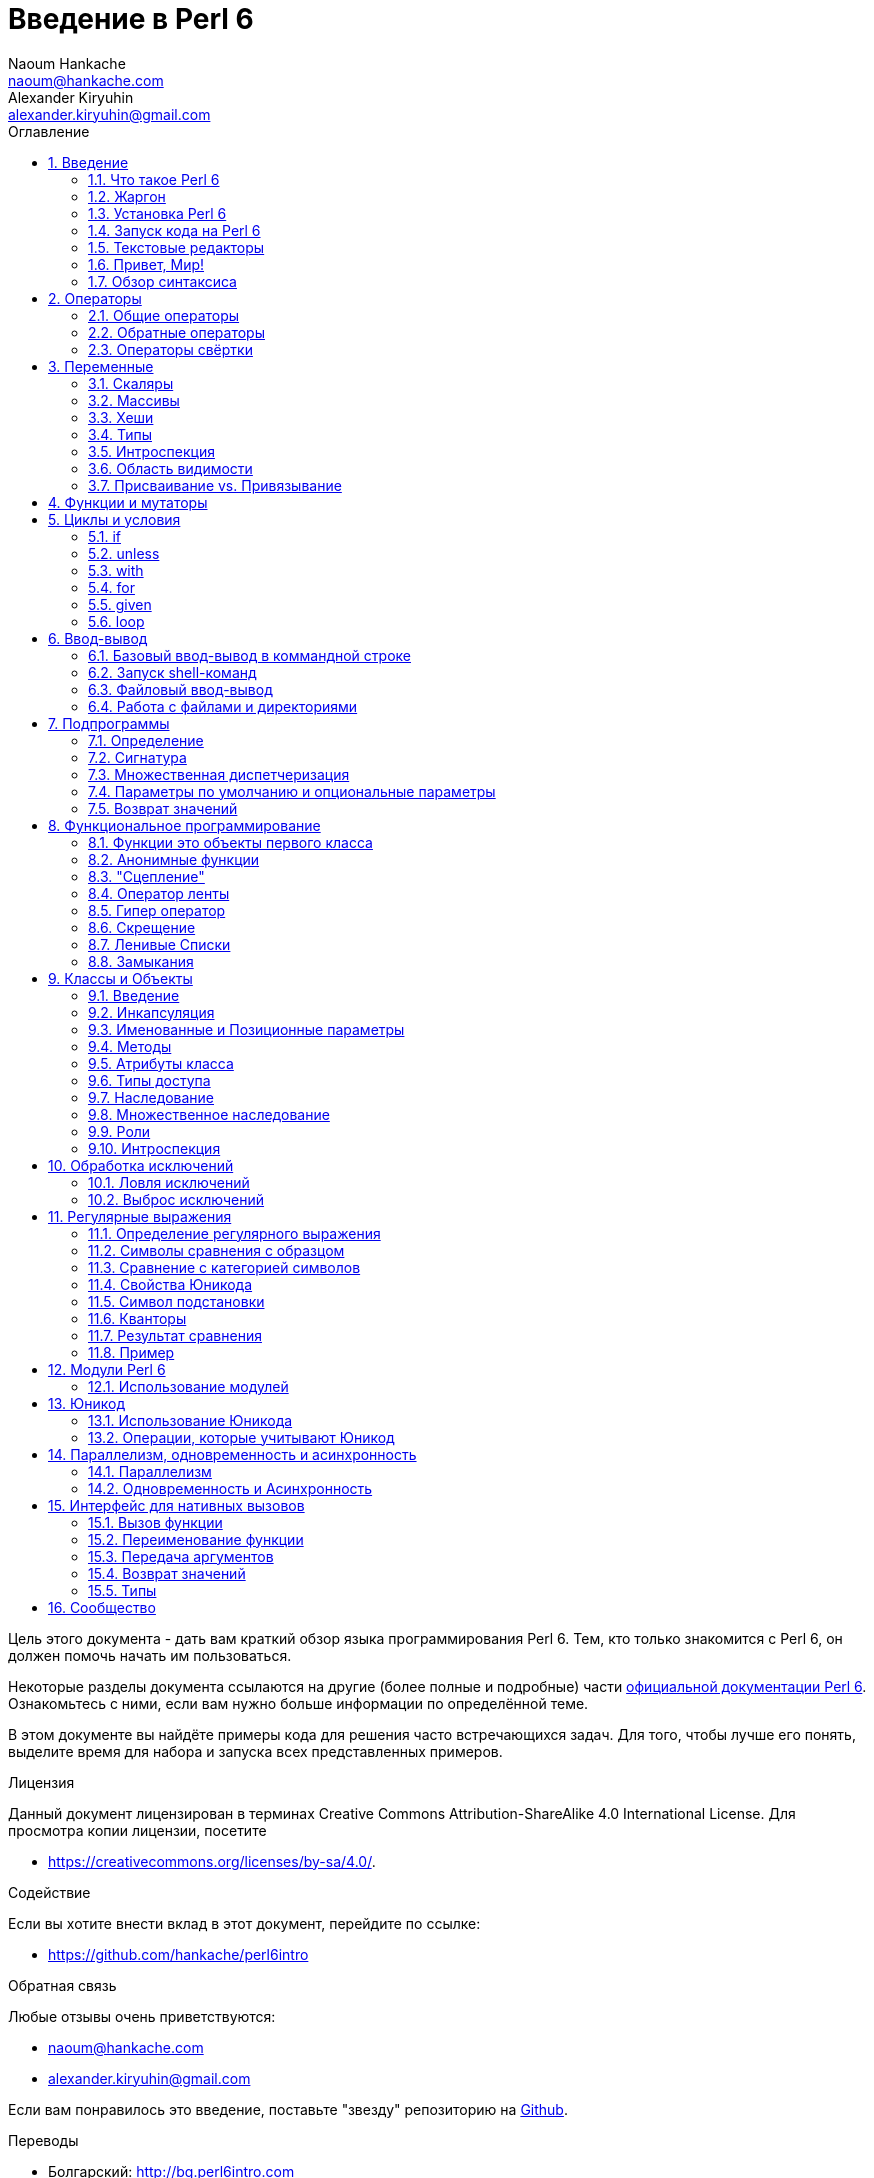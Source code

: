 = Введение в Perl 6
Naoum Hankache <naoum@hankache.com>; Alexander Kiryuhin <alexander.kiryuhin@gmail.com>
:description: Общее введение в Perl 6
:keywords: perl6, perl 6, introduction, perl6intro, perl 6 introduction, perl 6 tutorial, perl 6 intro
:Revision: 1.0
:icons: font
:source-highlighter: pygments
//:pygments-style: manni
:source-language: perl6
:pygments-linenums-mode: table
:toc: left
:toc-title: Оглавление
:doctype: book
:lang: ru


Цель этого документа - дать вам краткий обзор языка программирования Perl 6.
Тем, кто только знакомится с Perl 6, он должен помочь начать им пользоваться.

Некоторые разделы документа ссылаются на другие (более полные и подробные) части http://docs.perl6.org[официальной документации Perl 6].
Ознакомьтесь с ними, если вам нужно больше информации по определённой теме.

В этом документе вы найдёте примеры кода для решения часто встречающихся задач.
Для того, чтобы лучше его понять, выделите время для набора и запуска всех представленных примеров.

.Лицензия
Данный документ лицензирован в терминах Creative Commons Attribution-ShareAlike 4.0 International License.
Для просмотра копии лицензии, посетите

* https://creativecommons.org/licenses/by-sa/4.0/.

.Содействие
Если вы хотите внести вклад в этот документ, перейдите по ссылке:

* https://github.com/hankache/perl6intro

.Обратная связь
Любые отзывы очень приветствуются:

* naoum@hankache.com
* alexander.kiryuhin@gmail.com

Если вам понравилось это введение, поставьте "звезду" репозиторию на
link:https://github.com/hankache/perl6intro[Github].

.Переводы
* Болгарский: http://bg.perl6intro.com
* Китайский: http://zh.perl6intro.com
* Нидерландский: http://nl.perl6intro.com
* Французский: http://fr.perl6intro.com
* Немецкий: http://de.perl6intro.com
* Индонезийский: http://id.perl6intro.com
* Итальянский: http://it.perl6intro.com
* Японский: http://ja.perl6intro.com
* Португальский: http://pt.perl6intro.com
* Испанский: http://es.perl6intro.com
* Турецкий: http://tr.perl6intro.com
* Русский: http://ru.perl6intro.com

:sectnums:
== Введение
=== Что такое Perl 6
Perl 6 - это универсальный язык высокого уровня с постепенной типизацией.
Perl 6 является мультипарадигменным: он поддерживает процедурное, объектно-ориентированное и функциональное программирование.

.Девиз Perl 6:
* TMTOWTDI (читается как "Тим Тоуди"): "Есть больше одного способа сделать это".
* Простые вещи должны оставаться простыми, сложные - упрощаться, а невозможное должно быть сложным.

=== Жаргон
* *Perl 6*: Спецификация языка с тестовым набором (test suite).
Реализации, которые проходят все тесты спецификации, считаются Perl 6.
* *Rakudo*: Компилятор Perl 6.
* *Rakudobrew*: Менеджер установки Rakudo.
* *Zef*: менеджер модулей Perl 6.
* *Rakudo Star*: Сборка, включающий в себя Rakudo, Zef, набор Perl 6 модулей и документацию.

=== Установка Perl 6
.Linux

Чтобы установить Rakudo Star, запустите следующие команды в вашем эмуляторе терминала:
----
wget https://rakudo.perl6.org/downloads/star/rakudo-star-2018.04.tar.gz
tar xfz rakudo-star-2018.04.tar.gz
cd rakudo-star-2018.04
perl Configure.pl --gen-moar --prefix /opt/rakudo-star-2018.04
make install
----
С другими вариантами можно ознакомиться на http://rakudo.org/how-to-get-rakudo/#Installing-Rakudo-Star-Linux

.macOS
Есть четыре варианта:

* Следуйте тем же шагам, что указаны для установки на Linux.
* Установить с помощью homebrew: `brew install rakudo-star`
* Установить с помощью MacPorts: `sudo port install rakudo`
* Загрузите последний установщик (файл с расширением .dmg) с https://rakudo.org/latest/star/macos

.Windows
. Для 64-битной архитектуры: скачайте установщик (файл с расширением .msi) с https://rakudo.org/latest/star/win64 +
Для 32-битной архитектуры: скачайте установщик (файл с расширением .msi) с https://rakudo.org/latest/star/win32
. После установки убедитесь, что `C:\rakudo\bin` добавлен в переменную PATH.

.Docker
. Установите официальный образ Docker `docker pull rakudo-star`
. Затем запустите контейнер с образом `docker run -it rakudo-star`

=== Запуск кода на Perl 6

Запуск кода Perl 6 может быть осуществлён с помощью REPL ("Read-Eval-Print Loop"", цикл «чтение — вычисление — вывод»).
Для этого откройте эмулятор терминала, наберите `perl6` в командной строке и
нажмите [Enter]. После этого должно появиться приглашение командной строки - символ `>`.
Далее напечатайте строку кода и нажмите [Enter]. REPL выведет 
значение строки. Затем вы можете напечатать другую строку или напечатать `exit`
и нажать [Enter], чтобы покинуть REPL.

Также вы можете написать код в файле, сохранить его и затем запустить.
Рекомендуется сохранять Perl 6 скрипт в файл с расширением `.p6`.
Запустите файл, напечатав `perl6 имяфайла.p6` в окне эмулятора терминала
и нажав [Enter]. В отличии от использования REPL, результат каждой строки не будет автоматически выводиться: для этого код должен содержать инструкции для вывода, к примеру `say`.

REPL в основном используется для проверки определенной части кода, обычно
только одной строки. Программы с более чем одной строкой кода рекомендуется 
сохранять в файлы и только затем запускать их.

Также отдельные строки кода могут быть запущены в командной строке в не-интерактивном режиме
вводом `perl6 -e 'ваш код'` и нажатием [Enter].

[TIP]
--
Rakudo Star также содержит интерактивный редактор, который поможет вам пользоваться REPL в полной мере.

Если вы установили только Rakudo вместо Rakudo Star, у вас вероятно не будет определенных возможностей REPL (листание истории клавишами "вверх" и "вниз", "влево" и "вправо" для правки, TAB для автодополнения).
Вы можете запустить следующую команду и будете готовы к работе:

* `zef install Linenoise` для Windows, Linux и macOS

* `zef install Readline`, если вы пользуетесь Linux и предпочитаете библиотеку _Readline_
--

=== Текстовые редакторы
Поскольку большую часть времени мы будем писать и хранить программы на Perl 6 в файлах, нам нужен
хороший текстовый редактор, который будет распознавать синтаксис Perl 6.

Лично я пользуюсь и рекомендую https://atom.io/[Atom]. Это современный текстовый редактор, способный "из коробки" подсвечивать синтаксис Perl 6.
https://atom.io/packages/language-perl6[Perl 6 FE] - альтернативный плагин подсветки кода в Atom, "отколовшийся" от оригинального плагина, содержащий много исправлений и улучшений.

Други люди из нашего сообщества также пользуются http://www.vim.org/[Vim], https://www.gnu.org/software/emacs/[GNU Emacs] или http://padre.perlide.org/[Padre].

Последние версии Vim'a имеют подсветку синтаксиса "из коробки". Emacs и Padre потребуют установки дополнительных плагинов.


=== Привет, Мир!
Нам стоит начать с ритуала `hello world`.

[source,perl6]
say 'hello world';

ещё это можно написать так:

[source,perl6]
'hello world'.say;

=== Обзор синтаксиса
Perl 6 это язык *со свободной формой написания*: в большинстве случаев вы можете использовать сколько угодно пробелов, хоть и
в некоторых случаях пробелы имеют значение.

*Инструкции* обычно являются логическими строками кода, они должны заканчиваться точкой с запятой:
`say "Hello" if True;`

*Выражения* являются особым типом инструкций, возвращающим значение:
`1+2` вернёт `3`

Выражения состоят из *Термов* и *Операторов*.

*Термами* являются:

* *Переменные*: значения, которые можно изменять.

* *Литералы*: константные значения вроде чисел или строк.

Классификация *операторов*:

|===

| *Тип* | *Описание* | *Пример*

| Префиксный | Перед термом | `++1`

| Инфиксный | Между термами | `1+2`

| Постфиксный | После терма | `1++`

| Циркумфиксный | Вокруг терма | `(1)`

| Постциркумфиксный | После одного терма и вокруг другого | `Array[1]`

|===

==== Идентификаторы
Идентификаторы это имена, которые даются термам при определении.

.Правила:
* Они должны начинаться с алфавитной буквы или с нижнего подчеркивания.

* Они могут содержать цифры (за исключением первого символа).

* Они могут содержать тире или апострофы (кроме первого и последнего знака), если есть алфавитная буква с правой стороны от каждого тире или апострофа.

|===

| *Правильно* | *Неправильно*

| `var1` | `1var`

| `var-one` | `var-1`

| `var-one` | `var'1`

| `var1_` | `var1'`

| `_var` | `-var`

|===

.Соглашения по именованию:
* Camel case: `variableNo1`

* Kebab case: `variable-no1`

* Snake case: `variable_no1`

Вы можете называть свои идентификаторы как пожелаете, но считается хорошей практикой постоянно использовать одно из соглашений во всём коде.

Использование осмысленных имён упростит вашу (и остальных) жизнь программиста.

* `var1 = var2 * var3` синтаксически правильно, но смысл не очевиден.
* `monthly-salary = daily-rate * working-days` будет лучшим вариантом названий переменных.

==== Комментарии
Комментарий - это текст, который игнорируется компилятором и используется для примечаний.

Комментарии делятся на три типа:

* Однострочный:
+
[source,perl6]
# Это однострочный комментарий

* Встроенный:
+
[source,perl6]
say #`(Это встроенный комментарий) "Hello World."

* Многострочный:
+
[source,perl6]
-----------------------------
=begin comment
Это многострочный комментарий.
Комментарий 1
Комментарий 2
=end comment
-----------------------------

==== Кавычки
Строки должны быть ограничены либо двойными, либо одиночными кавычками.

Всегда пользуйтесь двойным кавычками:

* если строка содержит апостроф

* если строка содержит интерполируемую переменную.

[source,perl6]
-----------------------------
say 'Hello World';    # Hello World
say "Hello World";    # Hello World
say "Don't";          # Don't
my $name = 'John Doe';
say 'Hello $name';    # Hello $name
say "Hello $name";    # Hello John Doe
-----------------------------

== Операторы

=== Общие операторы
В таблице ниже приведён список наиболее распространённых операторов.
[cols="^.^5m,^.^5m,.^20,.^20m,.^20m", options="header"]
|===

| Оператор | Тип | Описание | Пример | Результат

| + | Инфиксный | Сложение | 1 + 2 | 3

| - | Инфиксный | Вычитание | 3 - 1 | 2

| * | Инфиксный | Умножение | 3 * 2 | 6

| ** | Инфиксный | Возведение в степень | 3 ** 2 | 9

| / | Инфиксный | Деление | 3 / 2 | 1.5

| div | Инфиксный | Целочисленное деление (округление вниз) | 3 div 2 | 1

| % | Инфиксный | Остаток деления | 7 % 4 | 3

.2+| %% .2+| Инфиксный .2+| Проверка делимости | 6 %% 4 | False

<| 6 %% 3 <| True

| gcd | Инфиксный | Наибольший общий делитель | 6 gcd 9 | 3

| lcm | Инфиксный | Наименьший общий делитель | 6 lcm 9 | 18

| == | Инфиксный | Числовое равенство | 9 == 7 | False

| != | Инфиксный | Числовое неравенство | 9!= 7 | True

| < | Инфиксный | Меньше, чем | 9 < 7 | False

| > | Инфиксный | Больше, чем | 9 > 7 | True 

| \<= | Инфиксный | Меньше либо равно | 7 \<= 7 | True

| >= | Инфиксный | Больше либо равно | 9 >= 7 | True

.3+| +<=>+ .3+| Инфиксный .3+| Трёхстороннее сравнение | 1 +<=>+ 1.0 | Same

<| 1 +<=>+ 2 <| Меньше

<| 3 +<=> 2+ <| Больше

| eq | Инфиксный | Равенство строк | "John" eq "John" | True

| ne | Инфиксный | Неравенство строк | "John" ne "Jane" | True

| lt | Инфиксный | Строка меньше, чем | "a" lt "b" | True

| gt | Инфиксный | Строка больше, чем | "a" gt "b" | False

| le | Инфиксный | Строка меньше либо равна | "a" le "a" | True

| ge | Инфиксный | Строка больше либо равна | "a" ge" "b" | False

.3+| leg .3+| Инфиксный .3+| Трёхстороннее сравнение строк | "a" leg "a" | Same

<| "a" leg "b" <| Less

<| "c" leg "b" <| More 

.2+| cmp .2+| Инфиксный .2+| Умное трёхстороннее сравнение | "a" cmp "b" | Less

<| 3.5 cmp 2.6 <| More

| = | Инфиксный | Присвоение | my $var = 7 | Присваивает переменной `$var` значение `7`

.2+| ~ .2+| Инфиксный .2+| Конкатенация строк | 9 ~ 7 | 97

<m| "Hi " ~ "there" <| Hi there

.2+| x .2+| Инфиксный .2+| Умножение строк | 13 x 3 | 131313

<| "Hello " x 3 <| Hello Hello Hello

.5+| ~~ .5+| Инфиксный .5+| Соответствие | 2 ~~ 2 | True

<| 2 ~~ Int <| True

<| "Perl 6" ~~ "Perl 6" <| True

<| "Perl 6" ~~ Str <| True

<| "enlightenment" ~~ /light/ <| ｢light｣

.2+| ++ | Префиксный | Инкремент| my $var = 2; ++$var; | Прибавляет к значению переменной 1 и возвращает результат `3`

<m| Постфиксный <d| Декремент <m| my $var = 2; $var++; <| Возвращает переменную `2` и приращивает его значение

.2+|\--| Префиксный | Инкремент | my $var = 2; --$var; | Уменьшает переменную на 1 и возвращает результат `1`

<m| Постфиксный <d| Декремент <m| my $var = 2; $var--; <| Возвращает переменную `2` и уменьшает его значение

.3+| + .3+| Префиксный .3+| Приведение операнда к числовому значению | +"3" | 3

<| +True <| 1

<| +False <| 0

.3+| - .3+| Префиксный .3+| Приведение операнда к числовому значению и отрицание | -"3" | -3

<| -True <| -1

<| -False <| 0

.6+| ? .6+| Префиксный .6+| Приведение операнда к логическому значению | ?0 | False

<| ?9.8 <| True

<| ?"Hello" <| True

<| ?"" <| False

<| my $var; ?$var; <| False

<| my $var = 7; ?$var; <| True

| ! | Префиксный | Приведение операнда к логическому значению и отрицание | !4 | False

| .. | Инфиксный | Конструктор диапазона |  0..5  | Создаёт диапазон интервала [0, 5] footnoteref:[intervals,Notations for intervals: https://en.wikipedia.org/wiki/Interval_(mathematics)#Notations_for_intervals]

| ..^ | Инфиксный | Конструктор диапазона |  0..^5  | Создаёт диапазон интервала [0, 5) footnoteref:[intervals]

| ^.. | Инфиксный | Конструктор диапазона |  0^..5  | Создаёт диапазон интервала (0, 5] footnoteref:[intervals]

| \^..^ | Инфиксный | Конструктор диапазона |  0\^..^5  | Создаёт диапазон интервала (0, 5) footnoteref:[intervals]

| ^ | Префиксный | Конструктор диапазона |  ^5  | Как и 0..^5, создаёт диапазон интервала [0, 5) footnoteref:[intervals]

| ... | Инфиксный | Конструктор "ленивого" списка |  0...9999  |  Возвращкет только затребованные элементы

.2+| {vbar} .2+| Префиксный .2+| Выравнивание | {vbar}(0..5)  | (0 1 2 3 4 5)

<| {vbar}(0\^..^5)  <| (1 2 3 4)

|===

=== Обратные операторы

Добавление `R` перед любым из операторов меняет местами операнды.

[cols=".^m,.^m,.^m,.^m", options="header"]
|===
| Обычная операция | Результат | Обратный оператор | Результат

| 2 / 3 | 0.666667 | 2 R/ 3 | 1.5

| 2 - 1 | 1 | 2 R- 1 | -1

|===

=== Операторы свёртки

Операторы свёртки работают со списками значений.
Они образуются квадратными скобками `[]` с обеих сторон оператора.

[cols=".^m,.^m,.^m,.^m", options="header"]
|===
| Обычная операция | Результат | Оператор свёртки | Результат

| 1 + 2 + 3 + 4 + 5 | 15 | [+] 1,2,3,4,5 | 15

| 1 * 2 * 3 * 4 * 5 | 120 | [*] 1,2,3,4,5 | 120

|===

NOTE: С более полным списком операторов и их старшинством вы можете ознакомиться на https://docs.perl6.org/language/operators

== Переменные
Переменные Perl 6 разделены на три категории: Скаляры, Массивы и Хеши.

*Сигил* ("печать" на латыни) - это символ, который используется в качестве префикса, категоризирующего переменные.

* `$` используется со скалярами
* `@` используется с саммивами
* `%` используется с хешами

=== Скаляры
Скаляр содержит одно значение или ссылку.

[source,perl6]
----
# Строка
my $name = 'John Doe';
say $name;

# Целое число
my $age = 99;
say $age;
----

К скаляру может быть применён определённый набор операций, зависящий от значения, которое он содержит.

[source,perl6]
.Строка
----
my $name = 'John Doe';
say $name.uc;
say $name.chars;
say $name.flip;
----

----
JOHN DOE
8
eoD nhoJ
----

NOTE: С полным списком методов, применяемых к строкам, можно ознакомиться на https://docs.perl6.org/type/Str

[source,perl6]
.Целое число
----
my $age = 17;
say $age.is-prime;
----

----
True
----

NOTE: С полным списком методов, применяемых к целым числам, можно ознакомиться на https://docs.perl6.org/type/Int

[source,perl6]
.Рациональное число
----
my $age = 2.3;
say $age.numerator;
say $age.denominator;
say $age.nude;
----

----
23
10
(23 10)
----

NOTE: С полным списком методов, применяемых к рациональным числам, можно ознакомиться на https://docs.perl6.org/type/Rat

=== Массивы
Массивы являются списками, содержащими множество значений.

[source,perl6]
----
my @animals = 'camel','llama','owl';
say @animals;
----

Как показано на примере ниже, есть множество встроенных операций над массивами:

TIP: Тильда `~` используется для конкатенации строк.

[source,perl6]
.`Скрипт`
----
my @animals = 'camel','vicuña','llama';
say "The zoo contains " ~ @animals.elems ~ " animals";
say "The animals are: " ~ @animals;
say "I will adopt an owl for the zoo";
@animals.push("owl");
say "Now my zoo has: " ~ @animals;
say "The first animal we adopted was the " ~ @animals[0];
@animals.pop;
say "Unfortunately the owl got away and we're left with: " ~ @animals;
say "We're closing the zoo and keeping one animal only";
say "We're going to let go: " ~ @animals.splice(1,2) ~ " and keep the " ~ @animals;
----

.`Вывод`
----
The zoo contains 3 animals
The animals are: camel vicuña llama
I will adopt an owl for the zoo
Now my zoo has: camel vicuña llama owl
The first animal we adopted was the camel
Unfortunately the owl got away and we're left with: camel vicuña llama
We're closing the zoo and keeping one animal only
We're going to let go: vicuña llama and keep the camel
----

.Пояснение
`.elems` возвращает количество элементов в массиве. +
`.push()` добавляет один или более элементов в массив. +
Мы можем получить доступ к конкретному элементу массива через указание его индекса `@animals[0]`. +
`.pop` удаляет последний элемент массива и возвращает его +
`.splice(a,b)` удалит `b` элементов, начиная с индекса `a`.

==== Массивы с фиксированным размером
Обычный массив объявляется так:
[source,perl6]
my @array;

Обычный массив может иметь неограниченную длину, и поэтому он называется автоматически расширяющимся. +
В массив можно добавить любое количество значений без ограничений.

Кроме того, мы также можем создавать массивы с фиксированным размером. +
К значениям по индексу, превышающему заданный размер, нельзя обращаться.

Чтобы объявить массив с фиксированным размером, обозначьте максимальное количество элементов в квадратных скобках сразу после его имени:
[source,perl6]
my @array[3];

Этот массив будет хранить не более 3 значений, с индексами от 0 до 2.

[source,perl6]
----
my @array[3];
@array[0] = "first value";
@array[1] = "second value";
@array[2] = "third value";
----

Вы не сможете добавить в этот массив четвёртый элемент:
[source,perl6]
----
my @array[3];
@array[0] = "first value";
@array[1] = "second value";
@array[2] = "third value";
@array[3] = "fourth value";
----

----
Index 3 for dimension 1 out of range (must be 0..2)
----

==== Многомерный массив
Массивы, которые мы видели до сих пор, были одномерными. +
К счастью, мы можем работать с многомерными массивами в Perl 6.

[source,perl6]
my @tbl[3;2];

Этот массив является двумерным.
Первое измерение может содержать максимум три значения, а второе - только две.

Представляйте сетку значений 3x2 .

[source,perl6]
----
my @tbl[3;2];
@tbl[0;0] = 1;
@tbl[0;1] = "x";
@tbl[1;0] = 2;
@tbl[1;1] = "y";
@tbl[2;0] = 3;
@tbl[2;1] = "z";
say @tbl
----

----
[[1 x] [2 y] [3 z]]
----

.Визуальное отображение массива:
----
[1 x]
[2 y]
[3 z]
----

NOTE: Более подробно с типом Array можно ознакомиться на https://docs.perl6.org/type/Array

=== Хеши
[source,perl6]
.Хеш - это набор пар ключ-значение.
----
my %capitals = ('UK','London','Germany','Berlin');
say %capitals;
----

[source,perl6]
.Ещё один простой способ заполнить хеш:
----
my %capitals = (UK => 'London', Germany => 'Berlin');
say %capitals;
----

Вот несколько методов, определённых для хешей:
[source,perl6]
.`Скрипт`
----
my %capitals = (UK => 'London', Germany => 'Berlin');
%capitals.push: (France => 'Paris');
say %capitals.kv;
say %capitals.keys;
say %capitals.values;
say "The capital of France is: " ~ %capitals<France>;
----

.`Вывод`
----
(France Paris Germany Berlin UK London)
(France Germany UK)
(Paris Berlin London)
The capital of France is: Paris
----

.Пояснение
`.push: (key => 'Value')` добавляет новую пару ключ-значение. +
`.kv` возвращает список, содержащий все ключи и значения. +
`.keys` возвращает список, содержащий все ключи. +
`.values` возвращает список, содержащий все значения. +
Мы можем получить доступ к отдельному значению в хеше, указав его ключ `%hash<key>`

NOTE: Более подробно с типом Hash можно ознакомиться на https://docs.perl6.org/type/Hash

=== Типы
В прошлых примерах мы не определяли тип значения для переменных.

TIP: `.WHAT` вернёт тип значения переменной.

[source,perl6]
----
my $var = 'Text';
say $var;
say $var.WHAT;

$var = 123;
say $var;
say $var.WHAT;
----

Как вы можете видеть на примере выше, тип значения `$var` был сначала (Str), а потом стал (Int).

Этот стиль программирования называется динамической типизацией. Динамическая в том плане, что переменные могут содержать значения любого типа.

А сейчас попробуйте запустить следующий пример: +
Обратите внимание на `Int` перед именем переменной.

[source,perl6]
----
my Int $var = 'Text';
say $var;
say $var.WHAT;
----

Этот код завершится исключением с таким сообщением: `Type check failed in assignment to $var; expected Int but got Str`.

Произошло вот что - мы заранее определили, что переменная должна быть типа (Int).
Когда же мы попытались присвоить ей (Str), было сгенерировано исключение и выполнение программы прекратилось.

Этот стиль программирования называется статической типизацией. Статическая, потому что типы переменных были заданы до присваивания и их нельзя изменить.

Perl 6 классифицируется как язык с *постепенной типизацией*; он позволяет использовать и *статическую*, и *динамическую* типизацию.

.Массивы и хеши тоже могут быть статически типизированы:
[source,perl6]
----
my Int @array = 1,2,3;
say @array;
say @array.WHAT;

my Str @multilingual = "Hello","Salut","Hallo","您好","안녕하세요","こんにちは";
say @multilingual;
say @multilingual.WHAT;

my Str %capitals = (UK => 'London', Germany => 'Berlin');
say %capitals;
say %capitals.WHAT;

my Int %country-codes = (UK => 44, Germany => 49);
say %country-codes;
say %country-codes.WHAT;
----

.Ниже - список наиболее часто используемых типов:
Вы, скорее всего, никогда не будете использовать первые два и они упоминаются в ознакомительных целях.

[cols="^.^1m,.^3m,.^2m,.^1m, options="header"]
|===

| *Тип* | *Описание* | *Пример* | *Результат*

| Mu | Базовый тип иерархии типов в Perl 6 | |

| Any | Базовый класс по умолчанию для новых классов и для большинства встроенных классов | |

| Cool | Значение, которое можно взаимозаменяемо использовать и как строку и как число | my Cool $var = 31; say $var.flip; say $var * 2; | 13 62

| Str | Строка символов | my Str $var = "NEON"; say $var.flip; | NOEN

| Int | Целое число (произвольной точности) | 7 + 7 | 14

| Rat | Рациональное число (ограниченной точности) | 0.1 + 0.2 | 0.3

| Bool | Булево значение | !True | False

|===

=== Интроспекция

Интроспекция - это процесс получения информации о свойствах объекта, например, его типе. +
В одном из прошлых примеров мы использовали `.WHAT` для получения типов переменной.

[source,perl6]
----
my Int $var;
say $var.WHAT;    # (Int)
my $var2;
say $var2.WHAT;   # (Any)
$var2 = 1;
say $var2.WHAT;   # (Int)
$var2 = "Hello";
say $var2.WHAT;   # (Str)
$var2 = True;
say $var2.WHAT;   # (Bool)
$var2 = Nil;
say $var2.WHAT;   # (Any)
----

Тип переменной, содержащей значение, зависит от этого значения. +
Тип строго определённой пустой переменной будет тем типом, который был объявлен. +
Пустая переменная без объявленного типа будет иметь тип `Any`. +
Чтобы обнулить значение переменной, присвойте ей `Nil`.

=== Область видимости
Прежде чем использовать переменную впервые, она должен быть объявлена.

В Perl 6 используют несколько вариантов объявления области видимости. Пока что мы использовали только `my`.

[source,perl6]
my $var=1;

Объявление области видимости `my` присваивает переменной *лексическую* область видимости.
Иными словами, переменная будет доступна только в пределах блока, в котором она была объявлена.

Блок в  Perl 6 обозначается `{ }`.
Переменные, объявленные за пределами блока, будут доступны во всем скрипте.

[source,perl6]
----
{
  my Str $var = 'Text';
  say $var;   # достижима
}
say $var;   # не достижима, вернёт ошибку
----

Так как переменная видима только в её блоке, такое же имя переменной может быть использовано в другом блоке.

[source,perl6]
----
{
  my Str $var = 'Text';
  say $var;
}
my Int $var = 123;
say $var;
----

=== Присваивание vs. Привязывание
В предыдущем примере мы видели, как *присвоить* значение к переменной. +
*Присвоение* совершается используя оператор `=`.

[source,perl6]
----
my Int $var = 123;
say $var;
----

Мы можем изменить значение, присвоенное переменной:

[source,perl6]
.Присваивание
----
my Int $var = 123;
say $var;
$var = 999;
say $var;
----

.`Вывод`
----
123
999
----

С другой стороны, мы не можем изменить значение, которое было *привязано* к переменной. +
*Привязка* (binding) совершается с использованием оператора `:=`.

[source,perl6]
.Привязка
----
my Int $var := 123;
say $var;
$var = 999;
say $var;
----

.`Вывод`
----
123
Cannot assign to an immutable value
----

[source,perl6]
.Переменные также можно привязывать к другим переменным:
----
my $a;
my $b;
$b := $a;
$a = 7;
say $b;
$b = 8;
say $a;
----

.`Вывод`
----
7
8
----

Привязка переменных является двунаправленной. +
`$a := $b` и `$b := $a` имеют один и тот же результат.

NOTE: Больше о переменных можно узнать на https://docs.perl6.org/language/variables

== Функции и мутаторы

Важно различать функции и мутаторы. +
Функции не меняют состояние объекта, к которому они применяются. +
Мутаторы же вносят изменения в состояние объекта.

[source,perl6,linenums]
.`Скрипт`
----
my @numbers = [7,2,4,9,11,3];

@numbers.push(99);
say @numbers;      #1

say @numbers.sort; #2
say @numbers;      #3

@numbers.=sort;
say @numbers;      #4
----

.`Вывод`
----
[7 2 4 9 11 3 99] #1
(2 3 4 7 9 11 99) #2
[7 2 4 9 11 3 99] #3
[2 3 4 7 9 11 99] #4
----

.Пояснение
`.push` - мутатор; он изменяет состояние массива (#1)

`.sort` - функция; она возвращает отсортированный массив, но не изменяет состояние изначального массива:

* (#2) показывает, что она вернула отсортированный массив.

* (#3) показывает, что начальный массив не изменился.

Чтобы заставить функцию работать в качестве мутатора, можно использовать `.=` вместо `.` (#4) (строка 9 в скрипте)

== Циклы и условия
В Perl 6 есть много способов описать условие и цикл.

=== if
Код выполняется только при соблюдённом условии; то есть вычисленное выражение равно `True`.

[source,perl6]
----
my $age = 19;

if $age > 18 {
  say 'Welcome'
}
----

В Perl 6 вы можем поменять местами код и условие. +
Даже если условие определено после кода, оно всегда будет проверяться в первую очередь.

[source,perl6]
----
my $age = 19;

say 'Welcome' if $age > 18;
----

Если условие не соблюдено, можно описать другой блок для выполнения, используя:

* `else`
* `elsif`

[source,perl6]
----
# запускаем тот же самый код с разными значениями переменной
my $number-of-seats = 9;

if $number-of-seats <= 5 {
  say 'I am a sedan'
} elsif $number-of-seats <= 7 {
  say 'I am 7 seater'
} else {
  say 'I am a van'
}
----

=== unless
Противоположность оператора `if` - `unless`.

Данный код:

[source,perl6]
----
my $clean-shoes = False;

if not $clean-shoes {
  say 'Clean your shoes'
}
----
может быть записан так:

[source,perl6]
----
my $clean-shoes = False;

unless $clean-shoes {
  say 'Clean your shoes'
}
----

Логическое отрицание в Perl 6 осуществляется с помощью `!` или `not`.

`unless (условие)` обычно используется вместо `if not (условие)`.

`unless` не может иметь ветку `else` .

=== with

`with` действует как и инструкция `if`, но проверяет, определена ли переменная.

[source,perl6]
----
my Int $var=1;

with $var {
  say 'Hello'
}
----

Если вы запустите код без присвоения значения переменной, ничего не произойдёт.
[source,perl6]
----
my Int $var;

with $var {
  say 'Hello'
}
----

`without` является противоположностью `with`. Эту конструкцию можно сравнить с `unless`.

Если первое условие `with` не соблюдено, можно описать альтернативную ветка используя `orwith`. +
`with` и `orwith` можно сравнить с `if` и `elsif`.

=== for

Цикл `for` обходит множество значений.

[source,perl6]
----
my @array = [1,2,3];

for @array -> $array-item {
  say $array-item * 100
}
----

Обратите внимание, что мы создали переменную цикла `$array-item`, а затем осуществили операцию `*100` над каждым из элементов массива.

=== given

`given` - эквивалент конструкции "switch" в других языках,
но намного круче.

[source,perl6]
----
my $var = 42;

given $var {
    when 0..50 { say 'Less than or equal to 50'}
    when Int { say "is an Int" }
    when 42  { say 42 }
    default  { say "huh?" }
}
----

После первого успешного сравнения, процесс выбора остановится.

Если необходимо, `proceed` позволяет продолжить проверку даже после первого успешного сопоставления.
[source,perl6]
----
my $var = 42;

given $var {
    when 0..50 { say 'Less than or equal to 50';proceed}
    when Int { say "is an Int";proceed}
    when 42  { say 42 }
    default  { say "huh?" }
}
----

=== loop

`loop` - ещё один способ написать цикл `for`.

На самом деле, `loop` - это то, как циклы `for` записываются в семействе языков программирования C.

Perl 6 принадлежит к этому семейству.

[source,perl6]
----
loop (my $i = 0; $i < 5; $i++) {
  say "The current number is $i"
}
----

NOTE: Больше о циклах и условиях можно узнать на https://docs.perl6.org/language/control

== Ввод-вывод
В Perl 6, два наиболее распространённых интерфейса _ввода-вывода_ это _Эмулятор терминала_ и _Файлы_.

=== Базовый ввод-вывод в коммандной строке

==== say
`say` делает вывод в стандартный поток вывода. Он добавляет символ перевода строки в конце. Иначе говоря, этот код:

[source,perl6]
----
say 'Hello Mam.';
say 'Hello Sir.';
----
будет выведен как две раздельные строки.

==== print
`print`, с другой стороны, действует как `say`, но не добавляет символ новой строки.

Попробуйте заменить `say` на `print` и сравните результаты.

==== get
`get` используется для получения ввода из командной строки.

[source,perl6]
----
my $name;

say "Hi, what's your name?";
$name = get;

say "Dear $name welcome to Perl 6";
----

После запуска кода выше, строка будет ожидать ввода имени. Введите его и нажмите [Enter].
Далее, код поприветствует вас.

==== prompt
`prompt` - это комбинация `print` и `get`.

Пример выше может быть записан так:

[source,perl6]
----
my $name = prompt "Hi, what's your name? ";

say "Dear $name welcome to Perl 6";
----

=== Запуск shell-команд
Чтобы запустить команду в командной оболочке, могут быть использованы две подпрограммы:

* `run` запускает внешнюю команду без вызова командной оболочки

* `shell` запускает команду через системную командную оболочку. Она зависит от платформы и стандартной командной оболочки текущего пользователя.
Все метасимволы командной оболочки интерпретируются ею, включая конвейеры, перенаправления, подстановку переменных окружения и так далее.

[source,perl6]
.Запустите это, если вы пользуетесь Linux/macOS
----
my $name = 'Neo';
run 'echo', "hello $name";
shell "ls";
----

[source,perl6]
.Запустите это, если вы пользуетесь Windows
----
shell "dir";
----
`echo` и `ls` - распространённые команды оболочки в Linux: +
`echo` выводит текст в эмулятор терминала (эквивалент `print` в Perl 6) +
`ls` выводит список всех файлов и папок в текущей директории

`dir` эквивалент `ls` в Windows.


=== Файловый ввод-вывод
==== slurp
`slurp` используется для чтения данных из файла.

Создайте текстовый файл со следующим содержанием:

.datafile.txt
----
John 9
Johnnie 7
Jane 8
Joanna 7
----
[source,perl6]
----
my $data = slurp "datafile.txt";
say $data;
----

==== spurt
`spurt` используется для записи данных в файл.

[source,perl6]
----
my $newdata = "New scores:
Paul 10
Paulie 9
Paulo 11";

spurt "newdatafile.txt", $newdata;
----

После запуска кода выше, будет создан новый файл _newdatafile.txt_. Он будет содержать новые оценки.

=== Работа с файлами и директориями
В Perl 6 можно получить список содержимого директории, не прибегая к командам оболочки вроде `ls`.

[source,perl6]
----
say dir;                # Перечисляет файлы и папки в текущей директории
say dir "/Documents";   # Перечисляет файлы и папки в указанной директории
----

Также вы можете создавать и удалять директории.

[source,perl6]
----
mkdir "newfolder";
rmdir "newfolder";
----

`mkdir` создаёт новую директорию. +
`rmdir` удаляет пустую директорию или возвращает ошибку, если она не пуста.

Вы также можете проверить, существует ли путь, является ли он файлом или директорией:

В директории, в которой вы запустите приведённый ниже скрипт, создайте пустую папку `folder123` и пустой файл `script123.p6`

[source,perl6]
----
say "script123.p6".IO.e;
say "folder123".IO.e;

say "script123.p6".IO.d;
say "folder123".IO.d;

say "script123.p6".IO.f;
say "folder123".IO.f;
----

`IO.e` проверяет, существует ли директория/файл. +
`IO.f` проверяет, ведёт ли путь к файлу. +
`IO.d` проверяет, ведёт ли путь к директории.

ВНИМАНИЕ: Пользователи Windows могут использовать `/` или `\\`, чтобы разделять директории +
`C:\\rakudo\\bin` +
`C:/rakudo/bin` +

NOTE: Больше информации о вводе/выводе можно узнать на https://docs.perl6.org/type/IO

== Подпрограммы
=== Определение
*Подпрограммы* (также называемые *функциями*) это средство объединения и повторного использования функциональности. +

Определение подпрограммы начинается с ключевого слова `sub`. После определения, она может быть вызвана по имени. +
Рассмотрите следующий пример:

[source,perl6]
----
sub alien-greeting {
  say "Hello earthlings";
}

alien-greeting;
----

Это пример определения подпрограммы, в которой нет входных данных.

=== Сигнатура
Подпрограмма может зависеть от входных данных. Эти данные передаются посредством *аргументов*.
Подпрограмма может определять ноль либо больше *параметров*.
Количество и тип параметров, которые определены подпрограммой, называются её *сигнатурой*.

Подпрограмма ниже принимает аргументом строку.

[source,perl6]
----
sub say-hello (Str $name) {
    say "Hello " ~ $name ~ "!!!!"
}
say-hello "Paul";
say-hello "Paula";
----

=== Множественная диспетчеризация
Можно определять несколько подпрограмм с одинаковым именем, но разными сигнатурами.
Когда подпрограмма вызывается, окружение времени выполнения определяет, какой вариант использовать, основываясь на количестве и типах переданных аргументов. Такой вид подпрограмм описывается точно так же, как и обычные подпрограммы, но вместо ключевого слова `sub` используется `multi`.

[source,perl6]
----
multi greet($name) {
    say "Good morning $name";
}
multi greet($name, $title) {
    say "Good morning $title $name";
}

greet "Johnnie";
greet "Laura","Mrs.";
----

=== Параметры по умолчанию и опциональные параметры
Если подпрограмма принимает аргумент, но вызвана без этого необходимого аргумента, произойдёт ошибка.

Perl 6 предоставляет нам возможность определять подпрограммы с:

* Опциональными параметрами
* Параметрами по умолчанию

Опциональный параметр можно определить, добавив `?` к его имени.

[source,perl6]
----
sub say-hello($name?) {
  with $name { say "Hello " ~ $name }
  else { say "Hello Human" }
}
say-hello;
say-hello("Laura");
----

Если пользователь может не передавать аргумент, можно определить значение по умолчанию. +
Это делается с помощью присвоения значению параметру в определении подпрограммы.

[source,perl6]
----
sub say-hello($name="Matt") {
  say "Hello " ~ $name;
}
say-hello;
say-hello("Laura");
----

=== Возврат значений
Все подпрограммы, которые мы пока видели, *делали что-то* -- они выводили некий текст в терминал.

Но иногда мы вызываем подпрограмму для её *возвращаемого* значения, которое мы можем позднее использовать в потоке выполнения программы.

Если поток выполнения тела функции доходит до конца блока, последняя инструкция или выражение будет использоваться как возвращаемое значение.

[source,perl6]
.Неявный возврат
----
sub squared ($x) {
  $x ** 2;
}
say "7 squared is equal to " ~ squared(7);
----

Для большей ясности, хорошо _явно_ указывать, что мы возвращаем.
Это можно сделать используя ключевое слово `return`.
[source,perl6]
.Явный возврат
----
sub squared ($x) {
  return $x ** 2;
}
say "7 squared is equal to " ~ squared(7);
----
==== Указание типа возвращаемого значения
В одном из предыдущих примеров мы показали, как мы можем указывать тип определённого аргумента.
Для возвращаемых значений тоже можно указывать тип.

Для того, чтобы ограничить возвращаемое значение определённым типом, мы используем либо трейт `returns` либо стрелочную нотацию `-\->` в сигнатуре.

[source,perl6]
.Использование трейта returns
----
sub squared ($x) returns Int {
  return $x ** 2;
}
say "1.2 squared is equal to " ~ squared(1.2);
----

[source,perl6]
.Использование стрелки
----
sub squared ($x --> Int) {
  return $x ** 2;
}
say "1.2 squared is equal to " ~ squared(1.2);
----
Если мы вернём значение, которое не будет совпадать с указанным типом, будет выброшена ошибка.

----
Type check failed for return value; expected Int but got Rat (1.44)
----

[TIP]
====
Ограничения по типу могут контролировать не только тип возвращаемого значения, но и то, определено ли оно.

В предыдущих примерах, мы указывали, что тип возвращаемого значения должен быть  `Int`.

Мы также могли указать, что возвращаемый тип `Int` должен быть строго определённым либо строго неопределённым, используя такие сигнатуры: : +
`--> Int:D` и `--> Int:U`

С учётом этого, хорошей практикой является использовать такие ограничения типа. +
Ниже приведена модифицированная версия предыдущего примера, который использует `:D` для того, чтобы гарантировать, что возвращаемое значение типа `Int` будет определено.

[source,perl6]
----
sub squared ($x --> Int:D) {
  return $x ** 2;
}
say "1.2 squared is equal to " ~ squared(1.2);
----
====

NOTE: Более подробно о подпрограммах и функциях можно узнать на https://docs.perl6.org/language/functions

== Функциональное программирование
В этом разделе мы взглянем на некоторые из возможностей, которые предоставляет функциональное программирование.

=== Функции это объекты первого класса
Функции/подпрограммы это объекты первого класса:

* Они могут быть переданы как аргументы

* Они могут быть возвращены из других функций

* Они могут быть присвоены переменным

Наглядным примером является функция `map`. +
`map` это _функция высшего порядка_, она может принимать другую функцию как аргумент.

[source,perl6]
.Скрипт
----
my @array = <1 2 3 4 5>;
sub squared($x) {
  $x ** 2
}
say map(&squared,@array);
----

.Вывод
----
(1 4 9 16 25)
----

.Пояснение
Мы определили подпрограмму с именем `squared`, которая принимает аргумент и умножает его на себя. +
Далее, мы использовали `map`, функцию высшего порядка, и передали ей два аргумента: подпрограмма `squared` и массив. +
Результат - список элементов массива, возведённых в квадрат.

Отметьте, что при передаче подпрограммы аргументом, мы должны добавлять `&` в начале её имени.

=== Анонимные функции
*Анонимные функции* также называют *лямбдами*. +
Анонимная функция не привязана к идентификатору (у неё нет имени).

Давайте перепишем пример с `map`, используя анонимную функцию
[source,perl6]
----
my @array = <1 2 3 4 5>;
say map(-> $x {$x ** 2},@array);
----
Отметьте, что вместо объявления подпрограммы для получения квадрата и передачи её аргументом к `map`, мы определили её внутри анонимной подпрограммы как `\-> $x {$x ** 2}`.

В жаргоне Perl 6, мы называем такую нотацию *заостренный блок* (pointy block)

[source,perl6]
.Заостренный блок также можно использовать, чтобы присвоить функцию переменной:
----
my $squared = -> $x {
  $x ** 2
}
say $squared(9);
----

=== "Сцепление"
В Perl 6, вызовы методов могут быть "сцеплеными", что избавляет от необходимости передавать результат каждого метода как аргумент следующего.

К примеру, для данного массива, необходимо вернуть уникальные значения массива, отсортированные от наибольшего до наименьшего.

Вот решение без сцепления:

[source,perl6]
----
my @array = <7 8 9 0 1 2 4 3 5 6 7 8 9>;
my @final-array = reverse(sort(unique(@array)));
say @final-array;
----
В этом случае, мы вызываем `unique` на `@array`, передаём результат как аргумент в `sort`, а затем передаём результат в `reverse`.

Напротив, с сцеплением методов, пример выше может быть переписан как:

[source,perl6]
----
my @array = <7 8 9 0 1 2 4 3 5 6 7 8 9>;
my @final-array = @array.unique.sort.reverse;
say @final-array;
----

Как можно увидеть, сцепление методов гораздо _проще читать_.

=== Оператор ленты
*Оператор ленты*, называемый _конвейером_ в некоторых функциональных языках программирования, развивает нотацию сцепления методов.

[source,perl6]
.Прямая лента
----
my @array = <7 8 9 0 1 2 4 3 5 6 7 8 9>;
@array ==> unique()
       ==> sort()
       ==> reverse()
       ==> my @final-array;
say @final-array;
----

.Пояснение
----
Начать с `@array` и вернуть список уникальных элементов
                  и отсортировать его
                  и развернуть его
                  и сохранить результат в @final-array
----
Отметьте, что порядок вызовов методов сверху-вниз -- от первого до последнего шага.


[source,perl6]
.Обратная лента
----
my @array = <7 8 9 0 1 2 4 3 5 6 7 8 9>;
my @final-array-v2 <== reverse()
                   <== sort()
                   <== unique()
                   <== @array;
say @final-array-v2;
----

.Пояснение
Обратная лента работает как прямая, но в противоположную сторону. +
Порядок вызовов методов снизу-вверх -- от последнего до первого шага.

=== Гипер оператор
*Гипер оператор* `>>.` вызовет метод для каждого из элементов списка и вернёт список результатов.
[source,perl6]
----
my @array = <0 1 2 3 4 5 6 7 8 9 10>;
sub is-even($var) { $var %% 2 };

say @array>>.is-prime;
say @array>>.&is-even;
----

Используя гипер оператор мы можем вызывать методы, уже определённые в Perl 6, например, `is-prime`, который определяет является ли число простым или нет. +
Вдобавок мы можем определять новые подпрограммы и вызывать их, используя этот оператор. В этом случае нам необходимо добавлять `&` перед именем метода, например, `&is-even`.

Такой подход очень практичен в том смысле, что освобождает от необходимости писать цикл `for` для обхода каждого значения.

WARNING: Perl 6 гарантирует, что порядок результатов будет таким же, как и в оригинальном списке.
Однако, *нет гарантии*, что Perl 6 на самом деле вызовет методы в оригинальном порядке или в том же самом потоке. Поэтому, будьте осторожны с методами, у которых есть побочные эффекты, например `say` или `print`.

=== Скрещение
*Скрещение* это логическая суперпозиция значений.

В примере ниже, `1|2|3` это скрещение.
[source,perl6]
----
my $var = 2;
if $var == 1|2|3 {
  say "The variable is 1 or 2 or 3"
}
----
Использование функций обычно вызывает *автоматический трединг*;
операция производится над каждым элементом скрещения, а все результаты собираются в новое скрещение и возвращаются.

=== Ленивые Списки
*Ленивый список* это список, значения которого вычисляются с помощью ленивой стратегии вычисления. +
Эта стратегия "замораживает" вычисление выражения до того, когда оно понадобится, и не повторяет вычисления, которые уже были сделаны, сохраняя их в таблице поиска.

Преимущества такого подхода:

* Увеличение производительности благодаря избеганию ненужных вычислений

* Возможность создавать потенциально бесконечные структуры данных

* Возможность определять поток выполнения

Для создания ленивого списка, мы используем инфиксный оператор `...` +
Ленивый список имеет *начальные элементы* (один либо больше), *генератор* и *предел*.

[source,perl6]
.Простой ленивый список
----
my $lazylist = (1 ... 10);
say $lazylist;
----

Начальный элемент - 1, а предел - 10. Генератор не был определён, поэтому используется генератор по умолчанию - следующий элемент (+1) +
Иными словами, ленивый список может вернуть (если необходимо) следующие элементы: (1, 2, 3, 4, 5, 6, 7, 8, 9, 10)

[source,perl6]
.Бесконечный ленивый список
----
my $lazylist = (1 ... Inf);
say $lazylist;
----
Этот список вернёт, если необходимо, любое целое число от 1 до бесконечности, то есть любое целое число.

[source,perl6]
.Ленивый список с использованием выведенного генератора
----
my $lazylist = (0,2 ... 10);
say $lazylist;
----
Начальные элементы здесь 0 и 2, а предел - 10.
Мы не определили генератор, но используя начальные значения, Perl 6 "выведет", что генератор это (+2) +
Такой список вернёт, если необходимо, следующие элементы: (0, 2, 4, 6, 8, 10)

[source,perl6]
.Ленивый список с определённым генератором
----
my $lazylist = (0, { $_ + 3 } ... 12);
say $lazylist;
----
В этом примере, мы явно определили генератор, заключённый в скобки `{ }` +
Этот ленивый список может вернуть (если необходимо) следующие элементы: (0, 3, 6, 9, 12)

[WARNING]
====
При использовании явного генератора, предел должен быть одним из значений, которые этот генератор может вернуть. +
Если мы запустим предыдущий пример с пределом 10 вместо 12, он не остановится.
Генератор _перепрыгнет_ через предел.

В качестве альтернативы, мы можем заменить  `0 ... 10` на `0 ...^ * > 10` +
Такое выражение читается как "От 0 до первого значения больше, чем 10 (исключая его)"

[source,perl6]
.Такой генератор не остановится
----
my $lazylist = (0, { $_ + 3 } ... 10);
say $lazylist;
----

[source,perl6]
.Такой генератор остановится
----
my $lazylist = (0, { $_ + 3 } ...^ * > 10);
say $lazylist;
----
====

=== Замыкания
Все объекты кода в Perl 6 являются замыканиями, что означает, что они могут обращаться к лексическим переменным, находящимся в окружающей их области видимости.

[source,perl6]
----
sub generate-greeting {
    my $name = "John Doe";
    sub greeting {
      say "Good Morning $name";
    };
    return &greeting;
}
my $generated = generate-greeting;
$generated();
----

Если вы запустите код выше, он выведет `Good Morning John Doe` в эмуляторе терминала. +
Хотя результат очень простой, этот пример интересен тем, что внутренняя подпрограмма `greeting` была возвращена из внешней до своего вызова.

`$generated` стала *замыканием*.

*Замыкание* это особый вид объекта, который содержит две вещи:

* Подпрограмма

* Окружение, в котором эта подпрограмма была создана.

Окружение состоит из всех локальных переменных, которые были в области видимости во время создания замыкания.
В этом случае, `$generated` это замыкание, которое объединяет подпрограмму `greeting` и строку `John Doe`, которая существовала, когда замыкание было создано.

Давайте взглянем на более интересный пример.
[source,perl6]
----
sub greeting-generator($period) {
  return sub ($name) {
    return "Good $period $name"
  }
}
my $morning = greeting-generator("Morning");
my $evening = greeting-generator("Evening");

say $morning("John");
say $evening("Jane");
----
В этом примере, мы определили подпрограмму `greeting-generator($period)`, которая принимает новую подпрограмму. Подпрограмма, которую она возвращает, принимает единственный аргумент `$name` и возвращает созданное приветствие.

По сути, `greeting-generator` это фабрика подпрограмм. В этом примере, мы использовали `greeting-generator`, чтобы создать две подпрограммы, одна из которых выводит `Good Morning`, а другая - `Good Evening`.

`$morning` и `$evening` это замыкания. Они разделяют одинаковое тело подпрограммы, но разные окружения. +
В окружении `$morning`, `$period` это `Morning`. В окружении `$evening`, `$period` это `Evening`.

== Классы и Объекты
В предыдущем разделе, мы изучили возможности Perl 6 в функциональном программировании. +
В этом разделе мы посмотрим на объектно-ориентированное программирование в Perl 6.

=== Введение

_Объектно-ориентированное_ программирование это одна из широко используемых сегодня парадигм программирования. +
*Объект* - это набор переменных и подпрограмм, объединенный в одну сущность. +
Переменные называются *атрибутами*, а подпрограммы - *методами*. +
Атрибуты определяют *состояние*, а методы определяют *поведение* объекта.

*Класс* это шаблон для создания *объектов*. +

Для того, чтобы понять это отношение, рассмотрим следующий пример:

|===

| Есть 4 человека в комнате | *объекты* => 4 человека

| Эти 4 человека - люди | *класс* => человек

| У них разные имена, возраст, пол и национальность | *атрибуты* => имя, возраст, пол, национальность

|===

В _объектно-ориентированном_ жаргоне, мы называем объекты *экземплярами* класса.

Рассмотрим следующий скрипт:
[source,perl6]
----
class Human {
  has $.name;
  has $.age;
  has $.sex;
  has $.nationality;
}

my $john = Human.new(name => 'John', age => 23, sex => 'M', nationality => 'American');
say $john;
----
Ключевое слово `class` используется для определения класса. +
Ключевое слово `has` используется для определения атрибутов класса. +
Метод `.new()` вызывает *конструктор*. Он создаёт объект как экземпляр класса, для которого он был вызван.

В скрипте выше, новая переменная `$john` содержит ссылку на новый экземпляр класса "Human", определённую вызовом `Human.new()`. +
Аргументы переданные в метод `.new()` используются для установки значений атрибутов созданного объекта.

Классу можно присвоить _лексическую область видимости_ используя `my`:
[source,perl6]
----
my class Human {

}
----

=== Инкапсуляция
Инкапсуляция это концепция объектно-ориентированного программирования, которая состоит в том, чтобы объединять наборы данных и методов вместе. +
Данные (атрибуты) внутри объекта должны быть *приватными*, иными словами, доступными только лишь изнутри этого объекта. +
Для того, чтобы обратиться к атрибутам не в теле метода объекта, мы используем методы, называемые *ацессоры*(методы доступа).

Два скрипта ниже имеют одинаковый результат.

.Явный доступ к переменной:
[source,perl6]
----
my $var = 7;
say $var;
----

.Инкапсуляция:
[source,perl6]
----
my $var = 7;
sub sayvar {
  $var;
}
say sayvar;
----
Метод `sayvar` это метод доступа. Он позволяет нам получать доступ к значению переменной без прямого обращения к ней.

Инкапсуляция в Perl 6 упрощается с использованием *твигилов*. +
Твигилы это вторичные _сигилы_. Они находятся между сигилом и именем атрибута. +
В классах используются два твигила:

* `!` используется для явного объявления атрибута как приватного.
* `.` используется для автоматической генерации методов доступа к атрибуту.

По умолчанию, все атрибуты приватные, но считается хорошей привычкой всегда использовать твигил `!`.

Таким образом, мы можем переписать класс выше как:
[source,perl6]
----
class Human {
  has $!name;
  has $!age;
  has $!sex;
  has $!nationality;
}

my $john = Human.new(name => 'John', age => 23, sex => 'M', nationality => 'American');
say $john;
----
Добавьте в скрипт следующую инструкцию: `say $john.age;` +
Повторный запуск скрипта выведет такую ошибку: `Method 'age' not found for invocant of class 'Human'`
потому что `$!age` приватный и может быть использован лишь внутри объекта.
Попытка обратиться к нему снаружи объекта создаст исключение.

Теперь замените `has $!age` на `has $.age` и проверьте результат инструкции `say $john.age;`

=== Именованные и Позиционные параметры
В Perl 6 все классы наследуют стандартный конструктор `.new()`. +
Он может быть использован для создания объектов и принимает аргументы. +
Стандартный конструктор может принимать только *именованные аргументы*. +
Отметьте, что в примере выше аргументы, переданные в `.new()`, определены по имени:

* name => 'John'

* age => 23


Что, если я не хочу указывать имя атрибута каждый раз, когда создаю объект? +
Тогда мне нужно создать ещё один конструктор, который принимает *позиционные аргументы*.

[source,perl6]
----
class Human {
  has $.name;
  has $.age;
  has $.sex;
  has $.nationality;
  # новый конструктор, который переопределяет конструктор по умолчанию
  method new ($name,$age,$sex,$nationality) {
    self.bless(:$name,:$age,:$sex,:$nationality);
  }
}

my $john = Human.new('John',23,'M','American');
say $john;
----

=== Методы

==== Введение
Методы это _подпрограммы_ объекта. +
Как и подпрограммы, это средство объединения и повторного использования функциональности, они принимают *аргументы*, имеют *сигнатуру* и могут быть определены как *multi*.

Методы определяются с помощью ключевого слова `method`. +
Обычно методы выполняют некие действия над атрибутами объекта.
Это реализует концепцию инкапсуляции. Атрибуты объекта могут быть использованы только изнутри объекта, используя методы.
Внешний код может взаимодействовать с методами объекта, но не имеет прямого доступа к его атрибутам.

[source,perl6]
----
class Human {
  has $.name;
  has $.age;
  has $.sex;
  has $.nationality;
  has $.eligible;
  method assess-eligibility {
      if self.age < 21 {
        $!eligible = 'No'
      } else {
        $!eligible = 'Yes'
      }
  }

}

my $john = Human.new(name => 'John', age => 23, sex => 'M', nationality => 'American');
$john.assess-eligibility;
say $john.eligible;
----

Методы, однажды определённые для класса, могут быть вызваны для объекта используя _точечную нотацию_: +
_объект_ *.* _метод_ либо как в предыдущем примере: `$john.assess-eligibility`

Внутри определения метода, если нам необходимо обратиться к объекту, для которого вызван этот метод, чтобы вызвать другой метод, мы используем ключевое слово `self`. +

Внутри определения метода, если нам необходимо обратиться к атрибуту, мы используем сигил `!`, даже если он был определён через `.` +
Смысл этого в том, что всё, что делает твигил `.`, это объявляет атрибут с `!` и автоматически создаёт ацессор.


В примере выше, `if self.age < 21` и `if $!age < 21` будут иметь одинаковый эффект, хотя технически они различаются:

* `self.age` вызывает метод `.age` (ацессор) +
Может быть иначе записано как `$.age`
* `$!age` это прямое обращение к переменной

==== Приватные методы
Обычные методы могут быть вызваны для объекта за пределами класса.

*Приватные методы* - это методы, которые могут быть вызваны лишь в пределах объявления класса. +

Возможным вариантом использования будет метод, который вызывает другой метод для некого действия.
Метод, который взаимодействует с внешним миром, будет публичным, когда тот, к которому обратились, должен оставаться приватным.
Мы не хотим, чтобы пользователи вызывали его напрямую, поэтому объявляем его как приватный.

Для объявления приватного метода необходимо использовать твигил `!` перед его именем. +
Приватные методы вызываются с помощью `!` вместо `.`

[source,perl6]
----
method !iamprivate {
  # код здесь
}

method iampublic {
  self!iamprivate;
  # дополнительные действия
}
----

=== Атрибуты класса

*Атрибуты класса* - это атрибуты, которые принадлежат самому классу, а не его объектам. +
тОни могут быть инициализированы при его объявлении. +
Атрибуты класса объявляются с помощью `my` вместо `has`. +
Они вызываются для самого класса, а не его объектов.

[source,perl6]
----
class Human {
  has $.name;
  my $.counter = 0;
  method new($name) {
    Human.counter++;
    self.bless(:$name);
  }
}
my $a = Human.new('a');
my $b = Human.new('b');

say Human.counter;
----

=== Типы доступа
До этого момента, все примеры, которые мы видели, использовали ацессоры для того, чтобы *получить* информацию из атрибутов объектов.

Что, если нам нужно модифицировать значение атрибута? +
Нам нужно отметить его доступным для _чтения/записи_, используя ключевое слова `is rw`
[source,perl6]
----
class Human {
  has $.name;
  has $.age is rw;
}
my $john = Human.new(name => 'John', age => 21);
say $john.age;

$john.age = 23;
say $john.age;
----
По умолчанию все атрибуты объявлены _только для чтения_, но вы можете указать это явно, используя `is readonly`

=== Наследование
==== Введение
*Наследование* - это ещё одна концепция объектно-ориентированного программирования.

При определении классов, скоро мы можем заметить, что некоторые атрибуты либо методы являются общими для многих классов. +
Следует ли нам дублировать код? +
НЕТ! Нам следует использовать *наследование*.

Предположим, что мы хотим объявить два класса: класс Human для людей и класс Employee для рабочих. +
Люди имеют 2 атрибута: имя и возраст. +
Рабочие имеют 4 атрибута: имя, возраст, компания и зарплата

Предположим, вы собираетесь определить классы так:
[source,perl6]
----
class Human {
  has $.name;
  has $.age;
}

class Employee {
  has $.name;
  has $.age;
  has $.company;
  has $.salary;
}
----
Код в примере выше хоть и технически правильный, он считается концептуально не самым удачным.

Лучшим вариантом написания такого будет:
[source,perl6]
----
class Human {
  has $.name;
  has $.age;
}

class Employee is Human {
  has $.company;
  has $.salary;
}
----
Ключевое слово `is` определяет наследование. +
В объектно-ориентированном жаргоне мы говорим, что Employee это *потомок* Human, а Human это *родительский* класс Employee.

Все классы-потомки наследуют атрибуты и методы родительского класса, поэтому их не нужно определять вновь.

==== Переопределение
Классы наследуют все атрибуты и методы их родительских классов. +
Однако, существуют случаи, когда мы хотим, чтобы метод потомка работал иначе, чем унаследованный. +
Для того, чтобы это осуществить, мы переопределяем метод в классе-потомке. +
Это называется *переопределением*.

В примере ниже, метод `introduce-yourself` унаследован классом Employee.

[source,perl6]
----
class Human {
  has $.name;
  has $.age;
  method introduce-yourself {
    say 'Hi I am a human being, my name is ' ~ self.name;
  }
}

class Employee is Human {
  has $.company;
  has $.salary;
}

my $john = Human.new(name =>'John', age => 23,);
my $jane = Employee.new(name =>'Jane', age => 25, company => 'Acme', salary => 4000);

$john.introduce-yourself;
$jane.introduce-yourself;
----
Переопределение работает так:

[source,perl6]
----
class Human {
  has $.name;
  has $.age;
  method introduce-yourself {
    say 'Hi I am a human being, my name is ' ~ self.name;
  }
}

class Employee is Human {
  has $.company;
  has $.salary;
  method introduce-yourself {
    say 'Hi I am a employee, my name is ' ~ self.name ~ ' and I work at: ' ~ self.company;
  }

}

my $john = Human.new(name =>'John',age => 23,);
my $jane = Employee.new(name =>'Jane',age => 25,company => 'Acme',salary => 4000);

$john.introduce-yourself;
$jane.introduce-yourself;
----

В зависимости от класса объекта, будет вызван нужный метод.

==== Подметоды
*Подметоды* - это тип методов, которые не наследуются классами-потомками. +
Они доступны только из класса, где они определены. +
Они определяются, используя ключевое слово `submethod`.

=== Множественное наследование
В Perl 6 доступно множественное наследование. Класс может быть потомком множества других классов.

[source,perl6]
----
class bar-chart {
  has Int @.bar-values;
  method plot {
    say @.bar-values;
  }
}

class line-chart {
  has Int @.line-values;
  method plot {
    say @.line-values;
  }
}

class combo-chart is bar-chart is line-chart {
}

my $actual-sales = bar-chart.new(bar-values => [10,9,11,8,7,10]);
my $forecast-sales = line-chart.new(line-values => [9,8,10,7,6,9]);

my $actual-vs-forecast = combo-chart.new(bar-values => [10,9,11,8,7,10],
                                         line-values => [9,8,10,7,6,9]);
say "Actual sales:";
$actual-sales.plot;
say "Forecast sales:";
$forecast-sales.plot;
say "Actual vs Forecast:";
$actual-vs-forecast.plot;
----

.`Вывод`
----
Actual sales:
[10 9 11 8 7 10]
Forecast sales:
[9 8 10 7 6 9]
Actual vs Forecast:
[10 9 11 8 7 10]
----

.Пояснение
Класс `combo-chart` должен содержать два ряда, один для значений, отображённых на гистограмме, и другой для прогнозируемых значений, построенных на линии. +
Именно поэтому мы определили его как потомка `line-chart` и `bar-chart`. +
Вы могли заметить, что вызов метода `plot` у `combo-chart` не возвращает желаемый результат.
Только один ряд был построен. +
Почему так произошло? +
`combo-chart` наследует от `line-chart` и `bar-chart`, и у оба эти класса содержат метод с названием `plot`.
Когда мы вызываем его для `combo-chart`, Perl 6 попробует разрешить этот конфликт, вызвав один из унаследованных методов.

.Исправление
Для того, чтобы выполняться корректно, нам следует переопределить метод `plot` для `combo-chart`.

[source,perl6]
----
class bar-chart {
  has Int @.bar-values;
  method plot {
    say @.bar-values;
  }
}

class line-chart {
  has Int @.line-values;
  method plot {
    say @.line-values;
  }
}

class combo-chart is bar-chart is line-chart {
  method plot {
    say @.bar-values;
    say @.line-values;
  }
}

my $actual-sales = bar-chart.new(bar-values => [10,9,11,8,7,10]);
my $forecast-sales = line-chart.new(line-values => [9,8,10,7,6,9]);

my $actual-vs-forecast = combo-chart.new(bar-values => [10,9,11,8,7,10],
                                         line-values => [9,8,10,7,6,9]);
say "Actual sales:";
$actual-sales.plot;
say "Forecast sales:";
$forecast-sales.plot;
say "Actual vs Forecast:";
$actual-vs-forecast.plot;
----

.`Вывод`
----
Actual sales:
[10 9 11 8 7 10]
Forecast sales:
[9 8 10 7 6 9]
Actual vs Forecast:
[10 9 11 8 7 10]
[9 8 10 7 6 9]
----

=== Роли
*Роли* похожи на классы в том смысле, что являются наборами атрибутов и методов.

Роли объявляются с помощью ключевого слова `role`. Классы, которые реализовывают роль, делают это с помощью ключевого слова `does`.

.Давайте перепишем пример с множественным наследованием, используя роли:
[source,perl6]
----
role bar-chart {
  has Int @.bar-values;
  method plot {
    say @.bar-values;
  }
}

role line-chart {
  has Int @.line-values;
  method plot {
    say @.line-values;
  }
}

class combo-chart does bar-chart does line-chart {
  method plot {
    say @.bar-values;
    say @.line-values;
  }
}

my $actual-sales = bar-chart.new(bar-values => [10,9,11,8,7,10]);
my $forecast-sales = line-chart.new(line-values => [9,8,10,7,6,9]);

my $actual-vs-forecast = combo-chart.new(bar-values => [10,9,11,8,7,10],
                                         line-values => [9,8,10,7,6,9]);
say "Actual sales:";
$actual-sales.plot;
say "Forecast sales:";
$forecast-sales.plot;
say "Actual vs Forecast:";
$actual-vs-forecast.plot;
----

Запустите скрипт выше и вы увидите, что результаты одинаковы.

Сейчас вы спрашиваете себя: если роли ведут себя как классы, в чём их польза? +
Чтобы ответить на этот вопрос, измените первый скрипт, который показывает множественное наследование,
так, будто мы _забыли_ переопределить метод `plot`.

[source,perl6]
----
role bar-chart {
  has Int @.bar-values;
  method plot {
    say @.bar-values;
  }
}

role line-chart {
  has Int @.line-values;
  method plot {
    say @.line-values;
  }
}

class combo-chart does bar-chart does line-chart {
}

my $actual-sales = bar-chart.new(bar-values => [10,9,11,8,7,10]);
my $forecast-sales = line-chart.new(line-values => [9,8,10,7,6,9]);

my $actual-vs-forecast = combo-chart.new(bar-values => [10,9,11,8,7,10],
                                         line-values => [9,8,10,7,6,9]);
say "Actual sales:";
$actual-sales.plot;
say "Forecast sales:";
$forecast-sales.plot;
say "Actual vs Forecast:";
$actual-vs-forecast.plot;
----

.`Вывод`
----
===SORRY!===
Method 'plot' must be resolved by class combo-chart because it exists in multiple roles (line-chart, bar-chart)
----

.Пояснение
Если множество ролей применены к одному и тому же классу, и существует конфликт, во время компиляции произойдёт ошибка. +
Это гораздо более безопасный подход по сравнению с множественным наследованием, где конфликты не считаются ошибками и просто разрешаются во время выполнения.

Роли предупредят вас, что существует конфликт.

=== Интроспекция
*Интроспекция* это процесс получения информации об объекте, такой как его тип, атрибуты или методы.

[source,perl6]
----
class Human {
  has Str $.name;
  has Int $.age;
  method introduce-yourself {
    say 'Hi I am a human being, my name is ' ~ self.name;
  }
}

class Employee is Human {
  has Str $.company;
  has Int $.salary;
  method introduce-yourself {
    say 'Hi I am a employee, my name is ' ~ self.name ~ ' and I work at: ' ~ self.company;
  }
}

my $john = Human.new(name =>'John',age => 23,);
my $jane = Employee.new(name =>'Jane',age => 25,company => 'Acme',salary => 4000);

say $john.WHAT;
say $jane.WHAT;
say $john.^attributes;
say $jane.^attributes;
say $john.^methods;
say $jane.^methods;
say $jane.^parents;
if $jane ~~ Human {say 'Jane is a Human'};
----
Интроспекция упрощается с помощью:

* `.WHAT` -- возвращает класс, с помощью которого был создан объект

* `.^attributes` -- возвращает все атрибуты объекта

* `.^methods` -- возвращает все методы, которые могут быть вызваны на объекте

* `.^parents` -- возвращает родительские классы объекта

* `~~` называется оператором умного сравнения.
В данном случае, он вычисляется как _True_, если объект создан из класса, с которым проводится сравнение, либо любого из его потомков.

[NOTE]
--
Для того, чтобы узнать больше об объектно-ориентированном программировании в Perl 6, посетите:

* https://docs.perl6.org/language/classtut
* https://docs.perl6.org/language/objects
--
== Обработка исключений

=== Ловля исключений
*Исключения* это особое поведение, которое происходит во время выполнения, когда что-то идёт не так. +
Говорится, что исключения _выбрасываются_.

Рассмотрите скрипт ниже, который выполняется корректно:

[source,perl6]
----
my Str $name;
$name = "Joanna";
say "Hello " ~ $name;
say "How are you doing today?"
----

.`Вывод`
----
Hello Joanna
How are you doing today?
----

Теперь рассмотрите скрипт, который выбрасывает исключение:

[source,perl6]
----
my Str $name;
$name = 123;
say "Hello " ~ $name;
say "How are you doing today?"
----

.`Вывод`
----
Type check failed in assignment to $name; expected Str but got Int
   in block <unit> at exceptions.p6:2
----

Отметьте, что когда происходит ошибка (в данном случае, присвоение числа строковой переменной), программа остановится и следующие строки кода не будут выполнены.

*Обработка исключений* - это процесс _ловли_ исключений, которые были _выброшены_, для того, чтобы скрипт продолжал работу.

[source,perl6]
----
my Str $name;
try {
  $name = 123;
  say "Hello " ~ $name;
  CATCH {
    default {
      say "Can you tell us your name again, we couldn't find it in the register.";
    }
  }
}
say "How are you doing today?";
----

.`Вывод`
----
Can you tell us your name again, we couldn't find it in the register.
How are you doing today?
----

Исключения обрабатываются используя блок `try-catch`.

[source,perl6]
----
try {
  # код располагается здесь
  # если что-то пойдёт не так, скрипт начнёт выполнение блока CATCH ниже
  # если выполнение пройдёт нормально, блок CATCH будет проигнорирован
  CATCH {
    default {
      # код здесь будет выполняться, только если будет выброшено исключение
    }
  }
}
----

Блок `CATCH` может быть определён также, как блок `given`.
Это означает, что мы можем _ловить_ и обрабатывать по разному много типов исключений.

[source,perl6]
----
try {
  # код располагается здесь
  # если что-то пойдёт не так, скрипт начнёт выполнение блока CATCH ниже
  # если выполнение пройдёт нормально, блок CATCH будет проигнорирован
  CATCH {
    when X::AdHoc   { # сделать что-то, если выброшено исключение типа X::AdHoc }
    when X::IO      { # сделать что-то, если выброшено исключение типа X::IO }
    when X::OS      { # сделать что-то, если выброшено исключение типа X:OS }
    default         { # сделать что-то, если выброшенное исключение не принадлежит к одному из типов выше }
  }
}
----

=== Выброс исключений
В Perl 6 можно выбрасывать исключение явно. +
Два типа исключений могут быть выброшены:

* ad-hoc исключения

* типизированные исключения

[source,perl6]
.ad-hoc
----
my Int $age = 21;
die "Error !";
----

[source,perl6]
.типизированное
----
my Int $age = 21;
X::AdHoc.new(payload => 'Error !').throw;
----

Ad-hoc исключения создаются, используя подпрограмму `die`, которая принимает сообщение исключения.

Типизированные исключения это объекты, поэтому было необходимо использовать конструктор `.new()` в примере выше. +
Все типизированные исключения являются потомками класса `X` , вот несколько примеров: +
`X::AdHoc` это простейший тип исключения +
`X::IO` относится к ошибкам ввода-вывода +
`X::OS` относится к ошибкам ОС +
`X::Str::Numeric` относится к попытке привести строку к числу

NOTE: Для полного списка типов исключений и их методов, смотрите https://docs.perl6.org/type-exceptions.html


== Регулярные выражения
Регулярное выражение (англ. regular expressions, жарг. регэкспы или регексы) - это последовательность символов, которые используются для сравнения с образцом. +
Регулярные выражения можно воспринимать как шаблон.

[source,perl6]
----
if 'enlightenment' ~~ m/ light / {
    say "enlightenment contains the word light";
}
----

В примере выше, оператор умного сравнения `~~` используется, чтобы проверить, содержит ли строка (enlightenment) слово (light). +
"Enlightenment" сравнивается с регулярным выражением `m/ light /`

=== Определение регулярного выражения

Регулярное выражение можно определять так:

* `/light/`

* `m/light/`

* `rx/light/`

Если не указано явно, символы пробела игнорируются; `m/light/` и `m/ light /` означают одно и то же.

=== Символы сравнения с образцом
Алфавитные символы и цифры, а также нижнее подчёркивание `_` означают сами себя. +
Все остальные символы должны быть экранированы, используя обратную косую черту или взяты в кавычки.

[source,perl6]
.Обратная косая черта
----
if 'Temperature: 13' ~~ m/ \: / {
    say "The string provided contains a colon :";
}
----

[source,perl6]
.Одинарные кавычки
----
if 'Age = 13' ~~ m/ '=' / {
    say "The string provided contains an equal character = ";
}
----

[source,perl6]
.Двойные кавычки
----
if 'name@company.com' ~~ m/ "@" / {
    say "This is a valid email address because it contains an @ character";
}
----

=== Сравнение с категорией символов
Символы могут быть классифицированы по категориям и мы можем сравнивать с ними. +
Мы также можем сравнивать с инверсией этой категории (всё, кроме неё):

|===

| *Категория* | *Регэксп* | *Инверсия* | *Регэксп*

| Символ слова (буква, цифра либо нижнее подчёркивание) | \w | Любой символ кроме символа слова | \W

| Цифра | \d | Любой символ кроме цифры | \D

| Пробел | \s | Любой символ кроме пробела | \S

| Горизонтальный пробел | \h | Любой символ кроме горизонтального пробела | \H

| Вертикальный пробел | \v | Любой символ кроме вертикального пробела | \V

| Символ табуляции | \t | Любой символ кроме символа табуляции | \T

| Перевод строки | \n | Любой символ кроме перевода строки | \N

|===

[source,perl6]
----
if "John123" ~~ / \d / {
  say "This is not a valid name, numbers are not allowed";
} else {
  say "This is a valid name"
}
if "John-Doe" ~~ / \s / {
  say "This string contains whitespace";
} else {
  say "This string doesn't contain whitespace"
}
----

=== Свойства Юникода
Сравнение с категорией символов, как мы видели в предыдущем разделе, очень удобно. +
При этом, более систематическим подходом будет использовать свойства (property) Юникода. +
Это позволяет нам сравнивать с категорией символов, которые входят и не входят в стандарт ASCII. +
Свойства Юникода заключаются в `<: >`

[source,perl6]
----
if "Devanagari Numbers १२३" ~~ / <:N> / {
  say "Contains a number";
} else {
  say "Doesn't contain a number"
}
if "Привет, Иван." ~~ / <:Lu> / {
  say "Contains an uppercase letter";
} else {
  say "Doesn't contain an upper case letter"
}
if "John-Doe" ~~ / <:Pd> / {
  say "Contains a dash";
} else {
  say "Doesn't contain a dash"
}
----

=== Символ подстановки
Также в регулярных выражениях можно использовать "символ подстановки" или "wildcard".

Точка `.` означает один любой символ.

[source,perl6]
----
if 'abc' ~~ m/ a.c / {
    say "Match";
}
if 'a2c' ~~ m/ a.c / {
    say "Match";
}
if 'ac' ~~ m/ a.c / {
    say "Match";
} else {
    say "No Match";
}
----

=== Кванторы
Кванторы записываются после символа и используются для того, чтобы уточнить, как много раз мы ожидаем его встретить.

Знак вопроса `?` означает ноль или один раз.

[source,perl6]
----
if 'ac' ~~ m/ a?c / {
    say "Match";
} else {
    say "No Match";
}
if 'c' ~~ m/ a?c / {
    say "Match";
} else {
    say "No Match";
}
----

Астериск (звёздочка) `*` означает ноль или больше раз.

[source,perl6]
----
if 'az' ~~ m/ a*z / {
    say "Match";
} else {
    say "No Match";
}
if 'aaz' ~~ m/ a*z / {
    say "Match";
} else {
    say "No Match";
}
if 'aaaaaaaaaaz' ~~ m/ a*z / {
    say "Match";
} else {
    say "No Match";
}
if 'z' ~~ m/ a*z / {
    say "Match";
} else {
    say "No Match";
}
----

`+` означает как минимум один раз.

[source,perl6]
----
if 'az' ~~ m/ a+z / {
    say "Match";
} else {
    say "No Match";
}
if 'aaz' ~~ m/ a+z / {
    say "Match";
} else {
    say "No Match";
}
if 'aaaaaaaaaaz' ~~ m/ a+z / {
    say "Match";
} else {
    say "No Match";
}
if 'z' ~~ m/ a+z / {
    say "Match";
} else {
    say "No Match";
}
----

=== Результат сравнения
Когда процесс сравнения строки с регулярным выражением успешен,
его результат хранится в специальной переменной `$/`

[source,perl6]
.Скрипт
----
if 'Rakudo is a Perl 6 compiler' ~~ m/:s Perl 6/ {
    say "The match is: " ~ $/;
    say "The string before the match is: " ~ $/.prematch;
    say "The string after the match is: " ~ $/.postmatch;
    say "The matching string starts at position: " ~ $/.from;
    say "The matching string ends at position: " ~ $/.to;
}
----

.Вывод
----
The match is: Perl 6
The string before the match is: Rakudo is a
The string after the match is: compiler
The matching string starts at position: 12
The matching string ends at position: 18
----

.Пояснение
`$/` возвращает объект `Match` (строку, которая отвечает регулярному выражению) +
Вот часть методов, определённых для объекта _Match_: +
`.prematch` возвращает строку, предшествующую совпадению. +
`.postmatch` возвращает строку, идущую после совпадения. +
`.from` возвращает начальную позицию совпадения. +
`.to` возвращает конечную позицию совпадения. +

TIP: По умолчанию, пробелы в регулярных выражениях игнорируются. +
Если мы хотим сравнивать с регулярным выражением, явно содержащим символы пробела, мы должны делать это явно. +
Использование `:s` в регулярном выражении `m/:s Perl 6/` позволяет учитывать символы пробела. +
Другой вариант - мы могли написать регулярное выражение как `m/ Perl\s6 /` и использовать `\s`, который означает пробел. +
Если регулярное выражение содержит больше одного пробела, использование `:s` более предпочтительно, чем запись `\s` для каждого пробела.

=== Пример
Давайте проверим, корректный ли электронный адрес или нет. +
Для простоты примера мы предположим, что корректный электронный адрес имеет формат: +
имя [dot] фамилия [at] компания [dot] (com/org/net)

WARNING: Регулярное выражение, использованное в этом примере для проверки электронного адреса, не очень точное. +
Его единственное применение это продемонстрировать регулярные выражения в Perl 6. +
Не используйте его без изменений в настоящих программах.

[source,perl6]
.Скрипт
----
my $email = 'john.doe@perl6.org';
my $regex = / <:L>+\.<:L>+\@<:L+:N>+\.<:L>+ /;

if $email ~~ $regex {
  say $/ ~ " is a valid email";
} else {
  say "This is not a valid email";
}
----

.Вывод
`john.doe@perl6.org is a valid email`

.Пояснение
`<:L>` совпадает с одной буквой +
`<:L>+` совпадает с одной или больше буквами +
`\.` совпадает с одним символом [dot] +
`\@` совпадает с одним символом [at] +
`<:L+:N>` совпадает с буквой или цифрой +
`<:L+:N>+` совпадает с одной или более буквой либо цифрой +

Это регулярное выражение можно разделить на части так:

* *имя* `<:L>+`

* *[dot]* `\.`

* *фамилия* `<:L>+`

* *[at]* `\@`

* *компания* `<:L+:N>+`

* *[dot]* `\.`

* *com/org/net* `<:L>+`

[source,perl6]
.Как вариант, регулярное выражение может быть разбито на множество именованных регулярных выражений
----
my $email = 'john.doe@perl6.org';
my regex many-letters { <:L>+ };
my regex dot { \. };
my regex at { \@ };
my regex many-letters-numbers { <:L+:N>+ };

if $email ~~ / <many-letters> <dot> <many-letters> <at> <many-letters-numbers> <dot> <many-letters> / {
  say $/ ~ " is a valid email";
} else {
  say "This is not a valid email";
}
----

Именованный регэксп определяется, используя следующий синтаксис: `my regex regex-name { regex definition }` +
Именованный регэксп может быть использован, используя следующий синтаксис: `<regex-name>`

NOTE: Больше о регэкспах в Perl 6 можно узнать на https://docs.perl6.org/language/regexes

== Модули Perl 6
Perl 6 это язык программирования общего назначения. Его можно использовать для решения различных задач:
работы с текстом, графикой, вебом, базами данных, сетевыми протоколами и так далее.

Возможность повторного использования это очень важная концепция, гласящая, что программисты не должны "изобретать колесо" каждый раз, когда им нужно решить новую задачу.

Perl 6 позволяет создавать и распространять *модули*. Каждый модуль это отдельная единица функциональности, которая может быть использована повторно после установки.

_Zef_ - это средство для управления модулями, которое поставляется вместе с Rakudo Star.

Чтобы установить конкретный модуль, выполните команду ниже в эмуляторе терминала:

`zef install "имя модуля"`

NOTE: Список модулей Perl 6 можно найти на https://modules.perl6.org/

=== Использование модулей
MD5 это криптографическая хеш-функция, результатом которой является 128-битное значение хеша. +
У MD5 есть множество применений в приложениях, включая шифрование паролей, хранящихся в базе данных.
Когда новый пользователь регистрируется, его данные хранятся не в чистом виде, а в _хешированом_.
Идея заключается в том, что если база данных будет скомпрометирована, атакующий не сможет узнать пароли.

К счастью, нам не нужно реализовывать алгоритм MD5 вручную; существует модуль, написанный на Perl 6, где это реализовано.

Давайте установим его: +
`zef install Digest::MD5`

Теперь, запустите скрипт ниже:
[source,perl6]
----
use Digest::MD5;
my $password = "password123";
my $hashed-password = Digest::MD5.new.md5_hex($password);

say $hashed-password;
----
Для того, чтобы вызвать функцию `md5_hex()`, которая создаёт хеши, нам нужно загрузить соответствующий модуль. +
Ключевое слово `use` загружает модуль, чтобы его можно было использовать в скрипте.

WARNING: На практике, само по себе MD5 хеширование не является достаточным, потому что легко уязвимо к атакам по словарю. +
Его следует комбинировать с солью link:https://ru.wikipedia.org/wiki/Соль_(криптография)[https://ru.wikipedia.org/wiki/%D0%A1%D0%BE%D0%BB%D1%8C_(%D0%BA%D1%80%D0%B8%D0%BF%D1%82%D0%BE%D0%B3%D1%80%D0%B0%D1%84%D0%B8%D1%8F)].

== Юникод

Юникод это стандарт для кодирования и представления текста для большинства систем письменности в мире. +
UTF-8 это символьная кодировка, с помощью которой можно кодировать все возможные символы (или "коды символов") в Юникоде.

Символы в нём определяются через: +
*Графема*: Визуальное отображение. +
*Код символа*: Число, присвоенное символу. +
*Имя кода символа*: Имя присвоенное символу.

=== Использование Юникода

.Рассмотрим, как мы можем выводить символы, используя Юникод
[source,perl6]
----
say "a";
say "\x0061";
say "\c[LATIN SMALL LETTER A]";
----
Три строчки выше являются примером разных способов построения символа:

. Написание символа напрямую (графемы)

. Использование `\x` и кода символа

. Использование `\c` и имени кода символа

.Теперь давайте выведем смайлик
[source,perl6]
----
say "☺";
say "\x263a";
say "\c[WHITE SMILING FACE]";
----

.Пример соединения двух кодов символов
[source,perl6]
----
say "á";
say "\x00e1";
say "\x0061\x0301";
say "\c[LATIN SMALL LETTER A WITH ACUTE]";
----

Буква `á` может быть написана:

* используя её уникальный код символа `\x00e1`

* либо как комбинация кодов символов `a` и острого ударения `\x0061\x0301`

.Несколько методов, которые можно вызывать:
[source,perl6]
----
say "á".NFC;
say "á".NFD;
say "á".uniname;
----

.`Вывод`
----
NFC:0x<00e1>
NFD:0x<0061 0301>
LATIN SMALL LETTER A WITH ACUTE
----

`NFC` возвращает уникальный код символа. +
`NFD` декомпозирует символ и возвращает коды символов всех частей. +
`uniname` возвращает имя кода символа.

.Буквы юникода могут быть использованы в качестве идентификаторов:
[source,perl6]
----
my $Δ = 1;
$Δ++;
say $Δ;
----

.С помощью Юникода можно считать:
[source,perl6]
----
my $var = 2 + ⅒;
say $var;
----

=== Операции, которые учитывают Юникод

==== Числа

Арабские числа состоят из десяти цифр: 0, 1, 2, 3, 4, 5, 6, 7, 8, 9.
Такой числовой набор самый распространённый в мире.

Невзирая на это, разные цифры используются в разных частях мира, хотя и с меньшей распространённостью.

Для того, чтобы использовать системы числительных кроме арабских, никаких дополнительных действий не требуется.
Все методы и операторы работают как предполагается.

[source,perl6]
----
say (٤,٥,٦,1,2,3).sort; # (1 2 3 4 5 6)
say 1 + ٩;              # 10
----

==== Строки

При использовании обычных операций над строками, мы можем получить не всегда ожидаемый результат,
особенно при сравнении и сортировке.

===== Сравнения

[source,perl6]
----
say 'a' cmp 'B'; # More
----
Сравнение выше показывает, что `a` больше, чем `B`. Причина в том, что код символа прописной `a` больше, чем код символа заглавной `B`.

Хотя это технически корректно, такое поведение не всегда желательно.

К счастью, в Perl 6 есть методы и операции, которые реализуют link:http://unicode.org/reports/tr10/[Unicode Collation Algorithm]. +
Один из них это `unicmp`, который повторяет показанный выше `cmp`, но с учётом Юникода.
[source,perl6]
----
say 'a' unicmp 'B'; # Less
----
Как вы видите, используя оператор `unicmp` мы получаем ожидаемый результат, в котором `a` меньше, чем `B`.

===== Сортировка
Как альтернатива методу `sort`, который сортирует на основе кодов символов, в Perl 6 есть метод `collate`,
который реализует link:http://unicode.org/reports/tr10/[Unicode Collation Algorithm].
[source,perl6]
----
say ('a','b','c','D','E','F').sort;    # (D E F a b c)
say ('a','b','c','D','E','F').collate; # (a b c D E F)
----

== Параллелизм, одновременность и асинхронность

=== Параллелизм
Обычно, все задачи в программе выполняются последовательно. +
Чаще всего это не является проблемой, если то, что вы пытаетесь сделать, не занимает много времени.

К счастью, в Perl 6 есть возможности, которые позволяют вам выполнять процессы параллельно. +
На этом этапе важно отметить, что параллелизм может означать одно из двух понятий:

* *Параллелизм задач*: Два (или больше) независимых выражения вычисляются параллельно.

* *Параллелизм данных*: Единственное выражение обходит список элементов параллельно.

Давайте начнём со второго.

==== Параллелизм данных
[source,perl6]
----
my @array = (0..50000);                     # Наполнение массива
my @result = @array.map({ is-prime $_ });   # вызов is-prime для каждого элемента массива
say now - INIT now;                         # Вывод времени, затраченного на выполнение скрипта
----

.Рассматривая пример выше:
Мы делаем только одну операцию `@array.map({ is-prime $_ })` +
Подпрограмма `is-prime` вызывается для каждого элемента массива последовательно: +
`is-prime @array[0]`, потом `is-prime @array[1]`, потом `is-prime @array[2]` и так далее.

.К счастью, мы можем вызвать `is-prime` на нескольких элементах массива одновременно:
[source,perl6]
----
my @array = (0..50000);                         # Наполнение массива
my @result = @array.race.map({ is-prime $_ });  # вызов is-prime для каждого элемента массива
say now - INIT now;                             # Вывод времени, затраченного на выполнение скрипта
----

Отметьте использование `race` в выражении.
Этот метод включает параллельный обход элементов массива.

После запуска каждого примера (с и без `race`), сравните время, которое потребовалось для выполнения каждого скрипта.

[TIP]
====
`race` не сохраняет порядок элементов. Если это необходимо, вместо него используйте `hyper`.

[source,perl6]
.race
----
my @array = (1..1000);
my @result = @array.race.map( {$_ + 1} );
.say for @result;
----

[source,perl6]
.hyper
----
my @array = (1..1000);
my @result = @array.hyper.map( {$_ + 1} );
.say for @result;
----

Если вы запустите оба примера, то можете увидеть, что один из них отсортирован, а другой - нет.

====

==== Параллелизм задач

[source,perl6]
----
my @array1 = (0..49999);
my @array2 = (2..50001);

my @result1 = @array1.map( {is-prime($_ + 1)} );
my @result2 = @array2.map( {is-prime($_ - 1)} );

say @result1 eqv @result2;

say now - INIT now;
----

.Рассмотрим пример выше:

. Мы определили два массива

. применили разные операции к каждому массиву и сохранили результаты

. проверили, являются ли оба результата одинаковыми

Скрипт ждёт, пока выполнится `@array1.map( {is-prime($_ + 1)} )`, +
а потом выполняет `@array2.map( {is-prime($_ - 1)} )`

Обе операции, применяемые к каждому массиву не зависят друг от друга.

.Почему бы не сделать их параллельными?
[source,perl6]
----
my @array1 = (0..49999);
my @array2 = (2..50001);

my $promise1 = start @array1.map( {is-prime($_ + 1)} ).eager;
my $promise2 = start @array2.map( {is-prime($_ - 1)} ).eager;

my @result1 = await $promise1;
my @result2 = await $promise2;

say @result1 eqv @result2;

say now - INIT now;
----

.Пояснение
Подпрограмма `start` выполняет код и возвращает *объект типа Promise* или кратко *промис* (обещание). +
Если код выполнится корректно, _промис_ будет *сдержан*. +
Если код выбросит исключение, _промис_ будет *нарушен*.

Подпрограмма `await` ждёт *промис*. +
Если оно *сдержано*, то результат будут возвращён. +
Если оно *нарушено*, будет брошено исключение.

Проверьте время, которое заняло выполнение каждого скрипта.

WARNING: Параллелизм всегда добавляет дополнительную нагрузку ("оверхед") из-за многопоточности. Если эта нагрузка не покрывается приростом скорости вычисления, скрипт будет работать медленнее. +
Именно поэтому, использование `race`, `hyper`, `start` и `await` для очень простых скриптов на деле может сделать их медленнее.

=== Одновременность и Асинхронность
NOTE: Больше узнать об одновременности и асинхронности в программировании можно узнать на https://docs.perl6.org/language/concurrency

== Интерфейс для нативных вызовов

В Perl 6 есть возможность использовать библиотеки языка Си, используя интерфейс для нативных вызовов.

`NativeCall` это стандартный модуль, который поставляется с Perl 6 и предоставляет набор функциональности для того,
чтобы упростить взаимодействие между Perl 6 и Си.

=== Вызов функции

Рассмотрим код на языке Си, который определяет функцию под названием `hellofromc`.
Эта функция выводит в терминал `Hello from C`. Она не принимает никаких аргументов и не возвращает никакого значения.

[source,c]
.ncitest.c
----
#include <stdio.h>

void hellofromc () {
  printf("Hello from C\n");
}
----


В зависимости от вашей операционной системы, запустите следующие команды для того, чтобы скомпилировать код на Cи в библиотеку.

.Для Linux:
----
gcc -c -fpic ncitest.c
gcc -shared -o libncitest.so ncitest.o
----

.Для Windows:
----
gcc -c ncitest.c
gcc -shared -o ncitest.dll ncitest.o
----

.Для macOS:
----
gcc -dynamiclib -o libncitest.dylib ncitest.c
----

В той же директории, где вы скомпилировали Си библиотеку, создайте новый скрипт на Perl 6,
который содержит код ниже, и запустите его.

[source,perl6]
.ncitest.p6
----
use NativeCall;

constant LIBPATH = "$*CWD/ncitest";
sub hellofromc() is native(LIBPATH) { * }

hellofromc();
----

.Пояснение
Сперва мы объявили, что будем использовать модуль `NativeCall`. +
После этого мы создали константу `LIBPATH`, которая содержит путь к Си библиотеке. +
Отметьте, что `$*CWD` возвращает текущую рабочую директорию. +
После этого мы создали подпрограмму под названием `hellofromc()`, которая служит
обёрткой для своей дополняющей функции на Си, с таким же именем и находящуюся в Си
библиотеке, которую можно найти в пути `LIBPATH`. +
Всё это сделано используя трейт `is native`. +
Наконец, мы вызываем нашу подпрограмму в Perl 6.

В сущности, всё сводится к объявлению подпрограммы с трейтом `is native` и именем Си библиотеки.

=== Переименование функции

В подразделе выше, мы видели, как можно вызвать очень простую функцию на Си, обернув
её с помощью подпрограммы в Perl 6 с таким же именем, используя трейт `is native`.

В некоторых случаях, может быть предпочтительно изменить имя подпрограммы Perl 6. +
Для этого, мы используем трейт `is symbol`.

Давайте изменим скрипт выше на Perl 6 и назовём Perl 6 подпрограмму `hello`
вместо `hellofromc`

[source,perl6]
.ncitest.p6
----
use NativeCall;

constant LIBPATH = "$*CWD/ncitest";
sub hello() is native(LIBPATH) is symbol('hellofromc') { * }

hello();
----

.Пояснение
В случае, когда подпрограмма в Perl 6 имеет имя отличное от своего Си дополнения, нам
следует использовать трейт `is symbol` с именем оригинальной функции на Си.

=== Передача аргументов

Скомпилируйте код модифицированной библиотеки Си и запустите скрипт на Perl 6, которые указаны ниже. +
Отметьте, что мы изменили и код на Си и код на Perl 6 для того, чтобы принимать аргументом строку (`char*` в Cи и `Str` и Perl 6)

[source,c]
.ncitest.c
----
#include <stdio.h>

void hellofromc (char* name) {
  printf("Hello, %s! This is C!\n", name);
}
----

[source,perl6]
.ncitest.p6
----
use NativeCall;

constant LIBPATH = "$*CWD/ncitest";
sub hello(Str) is native(LIBPATH) is symbol('hellofromc') { * }

hello('Jane');
----

=== Возврат значений

Повторим процесс, создав простой калькулятор, который принимает
2 целых числа и складывает их. +
Скомпилируйте Си библиотеку и запустите Perl 6 скрипт.

[source,c]
.ncitest.c
----
int add (int a, int b) {
  return (a + b);
}
----

[source,perl6]
.ncitest.p6
----
use NativeCall;

constant LIBPATH = "$*CWD/ncitest";
sub add(int32,int32) returns int32 is native(LIBPATH) { * }

say add(2,3);
----

Отметьте, что и функция на Си и функция на Perl 6 принимают два целых числа и возвращают одно
(`int` в Cи и `int32` в Perl 6)

=== Типы

Возможно, вы задаётесь вопросом, почему мы использовали `int32` вместо `Int` в последнем скрипте на Perl 6. +
Часть типов в Perl 6, такие как `Int`, `Rat` и некоторые другие, не могут передаваться или быть возвращены значением из функции на Cи. +

Необходимо использовать такие же типы в Perl 6, как в Cи.

К счастью, Perl 6 предоставляет много типов для того, чтобы представлять соответствующий тип в Cи.

[cols="^.^,^.^",options="header"]
|===

| Тип в Cи | Тип в Perl 6

| `char` .2+| `int8`

| `int8_t`

| `short` .2+| `int16`

| `int16_t`

| `int` .2+| `int32`

| `int32_t`

| `int64_t` | `int64`

| `unsigned char` .2+| `uint8`

| `uint8_t`

| `unsigned short` .2+| `uint16`

| `uint16_t`

| `unsigned int` .2+| `uint32`

| `uint32_t`

| `uint64_t` | `uint64`

| `long` | `long`

| `long long` | `longlong`

| `float` | `num32`

| `double` | `num64`

| `size_t` | `size_t`

| `bool` | `bool`

| `char*` (String) | `Str`

| Массивы: к примеру, `int*` (массив целых чисел) и `double*` (массив чисел с удвоенной точностью) | `CArray`: к примеру, `CArray[int32]` и `CArray[num64]`

|===

NOTE: Больше об интерфейсе для нативных вызовов можно узнать на https://docs.perl6.org/language/nativecall

== Сообщество

* link:irc://irc.freenode.net/#perl6[#perl6] IRC канал. Много вещей обсуждается на IRC. Скорее всего, это первое место, куда вам следует обращаться по любому вопросу: https://perl6.org/community/irc

* link:https://p6weekly.wordpress.com[p6weekly] это еженедельный обзор изменений в Perl 6 и связанных с ним областях.

* link:http://pl6anet.org[pl6anet] агрегатор блогов. Оставайтесь в курсе, читая блоги, которые сфокусированы на Perl 6.

* link:https://www.reddit.com/r/perl6/[/r/perl6] подписывайтесь на подраздел Perl 6.

* link:https://twitter.com/perl6org[@perl6org] следите за нами в Twitter.

* link:https://alerts.perl6.org[P6lert] - уведомления от Perl 6 Core Developers. Будьте в курсе всех важных изменений.
